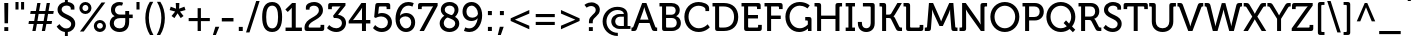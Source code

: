 SplineFontDB: 3.0
FontName: Museo-500
FullName: Museo 500
FamilyName: Museo 500
Weight: Medium
Copyright: Copyright (c) 2008 by Jos Buivenga/exljbris. All rights reserved.
Version: 001.001
ItalicAngle: 0
UnderlinePosition: -50
UnderlineWidth: 50
Ascent: 750
Descent: 250
sfntRevision: 0x00020083
LayerCount: 2
Layer: 0 0 "Back"  1
Layer: 1 0 "Fore"  0
NeedsXUIDChange: 1
XUID: [1021 186 20670 31899]
FSType: 0
OS2Version: 2
OS2_WeightWidthSlopeOnly: 0
OS2_UseTypoMetrics: 1
CreationTime: 1215175984
ModificationTime: 1369604802
PfmFamily: 17
TTFWeight: 400
TTFWidth: 5
LineGap: 0
VLineGap: 0
Panose: 2 0 0 0 0 0 0 0 0 0
OS2TypoAscent: 0
OS2TypoAOffset: 1
OS2TypoDescent: 0
OS2TypoDOffset: 1
OS2TypoLinegap: 200
OS2WinAscent: 48
OS2WinAOffset: 1
OS2WinDescent: 23
OS2WinDOffset: 1
HheadAscent: 48
HheadAOffset: 1
HheadDescent: -23
HheadDOffset: 1
OS2SubXSize: 700
OS2SubYSize: 650
OS2SubXOff: 0
OS2SubYOff: 140
OS2SupXSize: 700
OS2SupYSize: 650
OS2SupXOff: 0
OS2SupYOff: 477
OS2StrikeYSize: 50
OS2StrikeYPos: 250
OS2Vendor: 'xljb'
OS2CodePages: 20000093.00000000
OS2UnicodeRanges: a00000af.4000004a.00000000.00000000
Lookup: 1 0 0 "'case' Case-Sensitive Forms in Latin lookup 0"  {"'case' Case-Sensitive Forms in Latin lookup 0 subtable"  } ['case' ('latn' <'dflt' > ) ]
Lookup: 4 0 1 "'liga' Standard Ligatures in Latin lookup 1"  {"'liga' Standard Ligatures in Latin lookup 1 subtable"  } ['liga' ('latn' <'dflt' > ) ]
Lookup: 6 0 0 "'salt' Stylistic Alternatives in Latin lookup 2"  {"'salt' Stylistic Alternatives in Latin lookup 2 contextual 0"  "'salt' Stylistic Alternatives in Latin lookup 2 contextual 1"  } ['salt' ('latn' <'dflt' > ) ]
Lookup: 6 0 0 "'ss01' Style Set 1 in Latin lookup 3"  {"'ss01' Style Set 1 in Latin lookup 3 subtable"  } ['ss01' ('latn' <'dflt' > ) ]
Lookup: 6 0 0 "'ss02' Style Set 2 in Latin lookup 4"  {"'ss02' Style Set 2 in Latin lookup 4 subtable"  } ['ss02' ('latn' <'dflt' > ) ]
Lookup: 4 0 0 "'dlig' Discretionary Ligatures in Latin lookup 5"  {"'dlig' Discretionary Ligatures in Latin lookup 5 subtable"  } ['dlig' ('latn' <'dflt' > ) ]
Lookup: 4 0 0 "'frac' Diagonal Fractions in Latin lookup 6"  {"'frac' Diagonal Fractions in Latin lookup 6 subtable"  } ['frac' ('latn' <'dflt' > ) ]
Lookup: 1 0 0 "'tnum' Tabular Numbers in Latin lookup 7"  {"'tnum' Tabular Numbers in Latin lookup 7 subtable"  } ['tnum' ('latn' <'dflt' > ) ]
Lookup: 1 0 0 "'onum' Oldstyle Figures in Latin lookup 8"  {"'onum' Oldstyle Figures in Latin lookup 8 subtable" ("oldstyle" ) } ['onum' ('latn' <'dflt' > ) ]
Lookup: 1 0 0 "Single Substitution lookup 9"  {"Single Substitution lookup 9 subtable"  } []
Lookup: 258 0 0 "'kern' Horizontal Kerning in Latin lookup 0"  {"'kern' Horizontal Kerning in Latin lookup 0 per glyph data 0"  "'kern' Horizontal Kerning in Latin lookup 0 per glyph data 1"  "'kern' Horizontal Kerning in Latin lookup 0 kerning class 2"  } ['kern' ('latn' <'dflt' > ) ]
DEI: 91125
KernClass2: 36+ 30 "'kern' Horizontal Kerning in Latin lookup 0 kerning class 2" 
 73 A Agrave Aacute Acircumflex Atilde Adieresis Aring Amacron Abreve Aogonek
 47 C Ccedilla Cacute Ccircumflex Cdotaccent Ccaron
 102 D O Q Eth Ograve Oacute Ocircumflex Otilde Odieresis Oslash Dcaron Dcroat Omacron Obreve Ohungarumlaut
 78 E Egrave Eacute Ecircumflex Edieresis Emacron Ebreve Edotaccent Eogonek Ecaron
 44 G Gcircumflex Gbreve Gdotaccent Gcommaaccent
 58 H N Ntilde Hcircumflex Hbar Nacute Ncommaaccent Ncaron Eng
 13 J Jcircumflex
 14 K Kcommaaccent
 40 L Lacute Lcommaaccent Lcaron Ldot Lslash
 28 R Racute Rcommaaccent Rcaron
 49 S Sacute Scircumflex Scedilla Scaron Scommaaccent
 38 T Tcommaaccent Tcaron Tbar uni021A T.L
 54 T.alt Tcommaaccent.alt Tcaron.alt Tbar.alt uni021A.alt
 87 U Ugrave Uacute Ucircumflex Udieresis Utilde Umacron Ubreve Uring Uhungarumlaut Uogonek
 15 V W Wcircumflex
 30 Y Yacute Ycircumflex Ydieresis
 26 Z Zacute Zdotaccent Zcaron
 146 a h m n agrave aacute acircumflex atilde adieresis aring ntilde amacron abreve aogonek hcircumflex hbar nacute ncommaaccent ncaron napostrophe eng
 11 f longs f_f
 44 g gcircumflex gbreve gdotaccent gcommaaccent
 76 i igrave iacute icircumflex idieresis itilde imacron ibreve iogonek fi f_f_i
 90 b o p ograve oacute ocircumflex otilde odieresis oslash thorn omacron obreve ohungarumlaut
 28 r racute rcommaaccent rcaron
 49 s sacute scircumflex scedilla scaron scommaaccent
 27 t tcommaaccent tbar uni021B
 15 v w wcircumflex
 30 y yacute ydieresis ycircumflex
 26 z zacute zdotaccent zcaron
 49 comma period quotesinglbase quotedblbase ellipsis
 47 quoteleft quoteright quotedblleft quotedblright
 20 quotedbl quotesingle
 26 hyphen endash emdash minus
 57 guillemotleft guillemotright guilsinglleft guilsinglright
 35 hyphen.case endash.case emdash.case
 87 u ugrave uacute ucircumflex udieresis utilde umacron ubreve uring uhungarumlaut uogonek
 84 e ae egrave eacute ecircumflex edieresis emacron ebreve edotaccent eogonek ecaron oe
 35 hyphen.case endash.case emdash.case
 42 T Tcommaaccent Tcaron Tbar uni021A T.R T_h
 30 Y Yacute Ycircumflex Ydieresis
 15 V W Wcircumflex
 186 C G O Q Ccedilla Ograve Oacute Ocircumflex Otilde Odieresis Oslash Cacute Ccircumflex Cdotaccent Ccaron Gcircumflex Gbreve Gdotaccent Gcommaaccent Omacron Obreve Ohungarumlaut OE at.case
 87 U Ugrave Uacute Ucircumflex Udieresis Utilde Umacron Ubreve Uring Uhungarumlaut Uogonek
 76 a agrave aacute acircumflex atilde adieresis aring ae amacron abreve aogonek
 15 v w wcircumflex
 30 y yacute ydieresis ycircumflex
 26 hyphen endash emdash minus
 20 quotedbl quotesingle
 47 quoteleft quoteright quotedblleft quotedblright
 38 parenright bracketright bar braceright
 49 comma period quotesinglbase quotedblbase ellipsis
 76 A Agrave Aacute Acircumflex Atilde Adieresis Aring AE Amacron Abreve Aogonek
 276 at c d e g o q ccedilla egrave eacute ecircumflex edieresis ograve oacute ocircumflex otilde odieresis oslash cacute ccircumflex cdotaccent ccaron dcaron dcroat emacron ebreve edotaccent eogonek ecaron gcircumflex gbreve gdotaccent gcommaaccent omacron obreve ohungarumlaut oe
 173 m n p r u ntilde ugrave uacute ucircumflex udieresis kgreenlandic nacute ncommaaccent ncaron eng racute rcommaaccent rcaron utilde umacron ubreve uring uhungarumlaut uogonek
 13 J Jcircumflex
 33 f longs f_f fi fl f_f_i f_f_l f_j
 15 colon semicolon
 197 B D E F H K L P R Egrave Eacute Ecircumflex Edieresis Dcaron Emacron Ebreve Edotaccent Eogonek Ecaron Hcircumflex Hbar Kcommaaccent Lacute Lcommaaccent Lcaron Ldot Lslash Racute Rcommaaccent Rcaron
 26 z zacute zdotaccent zcaron
 57 guillemotleft guillemotright guilsinglleft guilsinglright
 64 b h k l hcircumflex kcommaaccent lacute lcommaaccent lcaron ldot
 7 M N Eng
 49 s sacute scircumflex scedilla scaron scommaaccent
 54 T.alt Tcommaaccent.alt Tcaron.alt Tbar.alt uni021A.alt
 49 S Sacute Scircumflex Scedilla Scaron Scommaaccent
 26 Z Zacute Zdotaccent Zcaron
 0 {} -12 {} -87 {} -79 {} -33 {} -13 {} -20 {} 5 {} -19 {} -16 {} -13 {} -90 {} -80 {} 0 {} 0 {} 0 {} 0 {} 0 {} 0 {} 0 {} 0 {} 0 {} 0 {} 0 {} 0 {} 0 {} 0 {} 0 {} 0 {} 0 {} 0 {} 0 {} 0 {} -10 {} 0 {} -5 {} 0 {} 0 {} 0 {} 0 {} 0 {} 23 {} 25 {} 22 {} 0 {} 0 {} 0 {} 0 {} 0 {} 0 {} 0 {} 0 {} 0 {} 0 {} 0 {} 0 {} 0 {} 0 {} 0 {} 0 {} 0 {} 0 {} -19 {} -35 {} -10 {} 0 {} 0 {} 5 {} 3 {} 3 {} 15 {} -10 {} -6 {} 0 {} -13 {} -13 {} 5 {} 7 {} 0 {} 0 {} 0 {} 0 {} 0 {} 0 {} 0 {} 0 {} 0 {} 0 {} 0 {} 0 {} 0 {} 0 {} -7 {} 0 {} -15 {} 0 {} 0 {} 0 {} -3 {} 0 {} 0 {} 0 {} 0 {} 0 {} 0 {} 0 {} 0 {} 0 {} 7 {} 6 {} 0 {} 0 {} 0 {} 0 {} 0 {} 0 {} 0 {} 0 {} 0 {} 0 {} 0 {} 0 {} -16 {} 0 {} 0 {} 0 {} -8 {} 9 {} 0 {} 0 {} 20 {} -5 {} -20 {} 0 {} 0 {} 0 {} 9 {} 9 {} 0 {} 0 {} 27 {} -6 {} 0 {} 0 {} 0 {} 0 {} 0 {} 0 {} 0 {} 0 {} 0 {} 0 {} 0 {} 0 {} 0 {} 0 {} 0 {} -10 {} -10 {} -10 {} 0 {} 0 {} 0 {} 0 {} -20 {} 0 {} -5 {} 0 {} 0 {} 0 {} 0 {} 0 {} 0 {} 0 {} 0 {} 0 {} 0 {} 0 {} 0 {} 0 {} 0 {} 0 {} 0 {} 0 {} 0 {} 0 {} 0 {} 0 {} 0 {} 0 {} 0 {} 0 {} -13 {} 0 {} -10 {} -10 {} 0 {} 0 {} 0 {} 0 {} -17 {} 0 {} 0 {} 0 {} 0 {} 0 {} 0 {} 0 {} 0 {} 0 {} 0 {} 0 {} 0 {} 0 {} 0 {} -23 {} 0 {} 0 {} -30 {} -20 {} -37 {} 0 {} -3 {} 25 {} 20 {} 10 {} -9 {} 0 {} 0 {} 0 {} 30 {} 0 {} -10 {} -8 {} 0 {} 0 {} 0 {} 0 {} 0 {} 0 {} 0 {} 0 {} -100 {} -80 {} -40 {} -20 {} -37 {} 0 {} -48 {} -39 {} -25 {} -81 {} -60 {} 0 {} 10 {} 10 {} -8 {} -5 {} 0 {} 0 {} 0 {} -31 {} 0 {} 0 {} -13 {} 0 {} 0 {} 0 {} 0 {} 0 {} 0 {} 0 {} -23 {} -30 {} -5 {} -3 {} 0 {} 0 {} 0 {} 0 {} 0 {} 0 {} -18 {} 0 {} 20 {} 10 {} -7 {} 7 {} 0 {} 0 {} 0 {} 0 {} 0 {} 0 {} 0 {} 0 {} 0 {} 0 {} 0 {} 0 {} 0 {} 0 {} 0 {} 0 {} 0 {} 0 {} 0 {} 0 {} 0 {} 0 {} 9 {} 7 {} 0 {} 0 {} 0 {} 0 {} 5 {} 5 {} 0 {} 0 {} 0 {} 0 {} -5 {} 0 {} 0 {} 0 {} 0 {} 0 {} 0 {} 0 {} 0 {} -60 {} 0 {} 10 {} 7 {} -19 {} 0 {} -60 {} -62 {} -65 {} -60 {} 20 {} 0 {} 0 {} -70 {} -87 {} -75 {} -45 {} -50 {} 0 {} 0 {} 0 {} -62 {} -30 {} 0 {} -11 {} -47 {} 0 {} 0 {} 0 {} 0 {} 0 {} 10 {} 0 {} 0 {} 0 {} 0 {} 0 {} -85 {} -85 {} 0 {} 0 {} 0 {} 0 {} 0 {} 0 {} 0 {} -85 {} 0 {} 0 {} 0 {} 0 {} -88 {} 0 {} 0 {} 0 {} 0 {} 10 {} 0 {} 0 {} 0 {} 0 {} 0 {} 0 {} 0 {} 0 {} 0 {} 0 {} 0 {} 0 {} 0 {} 0 {} 0 {} 0 {} -10 {} -20 {} 0 {} 0 {} 0 {} 0 {} 0 {} 0 {} 0 {} 0 {} 0 {} -5 {} 0 {} 0 {} 0 {} 0 {} 0 {} -20 {} 7 {} 0 {} 0 {} -10 {} 0 {} -47 {} 0 {} 0 {} -30 {} 20 {} 5 {} 0 {} -70 {} -33 {} -53 {} -20 {} -31 {} 0 {} 0 {} 0 {} 0 {} 0 {} 0 {} -6 {} 0 {} 0 {} -5 {} 0 {} 0 {} -54 {} 10 {} 0 {} 0 {} 0 {} 0 {} -45 {} 0 {} 0 {} -60 {} 20 {} 3 {} 0 {} -80 {} -79 {} -70 {} -37 {} -35 {} 0 {} 0 {} 0 {} -30 {} -20 {} 0 {} -17 {} -48 {} 0 {} 0 {} 0 {} 0 {} -13 {} 0 {} 0 {} 0 {} 0 {} 0 {} 0 {} 0 {} 0 {} -22 {} 0 {} 0 {} 0 {} 0 {} 0 {} 0 {} 0 {} 0 {} 0 {} 0 {} 0 {} 0 {} -10 {} 0 {} 0 {} 0 {} 0 {} 0 {} 0 {} 0 {} 0 {} -85 {} 0 {} 0 {} 0 {} 0 {} 0 {} -11 {} -11 {} 0 {} -70 {} -37 {} 0 {} 0 {} 0 {} 0 {} 0 {} 0 {} 0 {} 0 {} 0 {} 0 {} 0 {} 0 {} 0 {} 0 {} 0 {} 0 {} 0 {} 0 {} 0 {} 20 {} 0 {} 0 {} 0 {} 0 {} -19 {} 0 {} 0 {} -17 {} 0 {} 44 {} 13 {} -50 {} 0 {} -22 {} 0 {} 0 {} 0 {} 0 {} 0 {} 0 {} 0 {} 0 {} 0 {} -8 {} 0 {} 0 {} 0 {} 0 {} 0 {} 0 {} 0 {} 0 {} 0 {} 0 {} 0 {} 0 {} 0 {} 0 {} 0 {} 20 {} 0 {} 0 {} 0 {} 0 {} 0 {} 0 {} 0 {} 0 {} 0 {} 0 {} 0 {} 0 {} 0 {} 0 {} 0 {} 0 {} 0 {} 0 {} 0 {} 0 {} 0 {} 0 {} 0 {} 0 {} 0 {} -5 {} -5 {} 0 {} 0 {} 0 {} 0 {} 0 {} 0 {} 0 {} 0 {} 0 {} 0 {} 0 {} 0 {} 0 {} 0 {} 0 {} 0 {} 0 {} 0 {} 0 {} 0 {} 0 {} 0 {} -40 {} -30 {} 0 {} 0 {} 0 {} -5 {} -10 {} -10 {} 0 {} -10 {} -44 {} 0 {} -13 {} 0 {} 0 {} 0 {} 0 {} 0 {} 0 {} 0 {} -10 {} 0 {} -9 {} 0 {} 0 {} 0 {} 0 {} 0 {} 0 {} 0 {} 0 {} 0 {} 0 {} 0 {} 0 {} -31 {} 13 {} 13 {} -20 {} 0 {} 35 {} 0 {} -55 {} 0 {} -20 {} 7 {} 0 {} 0 {} 0 {} 0 {} 0 {} 0 {} -10 {} 0 {} 0 {} 0 {} 0 {} 0 {} 0 {} 0 {} 0 {} 0 {} 0 {} 0 {} 0 {} 0 {} 0 {} 0 {} 0 {} 0 {} -10 {} 0 {} 0 {} 0 {} 0 {} 0 {} 0 {} 0 {} 0 {} 0 {} 0 {} 0 {} 0 {} 0 {} 0 {} 0 {} 0 {} 0 {} 0 {} 0 {} 0 {} 0 {} 0 {} 0 {} 0 {} -5 {} -10 {} -10 {} -15 {} 0 {} 0 {} 0 {} 0 {} 0 {} -9 {} 0 {} 0 {} 0 {} 0 {} 0 {} 0 {} 0 {} -7 {} 0 {} 0 {} 0 {} 0 {} 0 {} 0 {} 0 {} -30 {} 0 {} 0 {} 0 {} 0 {} -5 {} 0 {} 0 {} -16 {} 0 {} 23 {} 0 {} -40 {} 0 {} -10 {} 0 {} 0 {} 0 {} 0 {} 0 {} 0 {} 0 {} 0 {} 0 {} 0 {} 0 {} 0 {} 0 {} 0 {} 0 {} 0 {} 0 {} 0 {} 0 {} 0 {} -7 {} 0 {} 0 {} -16 {} 0 {} 28 {} 0 {} -45 {} 0 {} -10 {} 0 {} 0 {} 0 {} 0 {} 0 {} 0 {} 0 {} 0 {} 0 {} 0 {} 0 {} 0 {} 0 {} 0 {} 0 {} 0 {} 0 {} 0 {} 0 {} 0 {} 0 {} -18 {} -15 {} -16 {} 0 {} 40 {} 0 {} 0 {} 0 {} -10 {} 0 {} 0 {} 0 {} 0 {} 0 {} 0 {} 0 {} 0 {} 0 {} 0 {} 0 {} 0 {} 0 {} 0 {} -86 {} -70 {} -80 {} -70 {} -10 {} 0 {} 0 {} -40 {} -40 {} -77 {} 0 {} 0 {} 0 {} 0 {} 0 {} -13 {} 0 {} 25 {} 0 {} 0 {} -20 {} 0 {} -50 {} 0 {} 0 {} 0 {} -70 {} 0 {} 0 {} 0 {} 0 {} 16 {} 16 {} 16 {} -35 {} 0 {} -45 {} 7 {} 0 {} 0 {} 0 {} 0 {} 0 {} -100 {} -90 {} -71 {} 10 {} -60 {} 0 {} 0 {} 0 {} -3 {} 0 {} 27 {} -30 {} -45 {} 0 {} -14 {} 10 {} 0 {} 0 {} 20 {} 20 {} 20 {} -10 {} 0 {} -46 {} 0 {} 0 {} 0 {} 0 {} 0 {} 0 {} 0 {} -90 {} -10 {} 0 {} -69 {} 0 {} 0 {} 0 {} 0 {} 0 {} 0 {} -23 {} -10 {} 0 {} 0 {} 13 {} 0 {} 0 {} -60 {} -60 {} -30 {} 15 {} 0 {} 0 {} -16 {} -16 {} 0 {} 0 {} 0 {} 0 {} 0 {} -13 {} 0 {} 0 {} 0 {} 0 {} 0 {} 0 {} -16 {} 0 {} 0 {} 0 {} 0 {} 0 {} -22 {} -10 {} 0 {} 0 {} -30 {} -20 {} 0 {} 0 {} 0 {} 0 {} 0 {} 0 {} 0 {} 0 {} 0 {} 0 {} 0 {} 0 {} 0 {} 0 {} 0 {} 0 {} 0 {} 0 {} 0 {} 0 {} 0 {} 0 {} 0 {} 0 {} 0 {} 0 {} 0 {} 0 {} -60 {} -54 {} -20 {} 15 {} 0 {} 0 {} 0 {} 0 {} 0 {} 0 {} 0 {} 0 {} 0 {} -12 {} 0 {} 0 {} 0 {} 0 {} 0 {} 0 {} 0 {} 0 {} 0 {} 0 {} 0 {} 0 {} -11 {} -9 {} 0 {} 0 {} -40 {} 0 {} 0 {} 0 {} 0 {} 0 {} 0 {} 0 {} 0 {} 0 {} -30 {} 0 {} 0 {} 0 {} 0 {} 0 {} 0 {} 0 {} 0 {} 0 {} 0 {} 0 {} 0 {} 0 {} 0 {} 0 {} 0 {} 0 {} 0 {} 0 {} -40 {} 0 {} 0 {} 0 {} 0 {} 0 {} 0 {} 0 {} 0 {} 0 {} -27 {} 0 {} 0 {} 0 {} 0 {} 0 {} 0 {} 0 {} 0 {} 0 {} 0 {} 0 {} 0 {} 0 {} 0 {} 0 {} 0 {} 0 {}
ChainSub2: coverage "'ss02' Style Set 2 in Latin lookup 4 subtable"  0 0 0 1
 1 0 1
  Coverage: 29 T Tcommaaccent Tcaron uni021A
  FCoverage: 247 m n p r u v w y z ntilde ugrave uacute ucircumflex udieresis yacute ydieresis kgreenlandic nacute ncommaaccent ncaron eng racute rcommaaccent rcaron utilde umacron ubreve uring uhungarumlaut uogonek wcircumflex ycircumflex zacute zdotaccent zcaron
 1
  SeqLookup: 0 "Single Substitution lookup 9" 
EndFPST
ChainSub2: coverage "'ss01' Style Set 1 in Latin lookup 3 subtable"  0 0 0 1
 1 0 1
  Coverage: 29 T Tcommaaccent Tcaron uni021A
  FCoverage: 29 T Tcommaaccent Tcaron uni021A
 1
  SeqLookup: 0 "Single Substitution lookup 9" 
EndFPST
ChainSub2: coverage "'salt' Stylistic Alternatives in Latin lookup 2 contextual 1"  0 0 0 1
 1 0 1
  Coverage: 29 T Tcommaaccent Tcaron uni021A
  FCoverage: 247 m n p r u v w y z ntilde ugrave uacute ucircumflex udieresis yacute ydieresis kgreenlandic nacute ncommaaccent ncaron eng racute rcommaaccent rcaron utilde umacron ubreve uring uhungarumlaut uogonek wcircumflex ycircumflex zacute zdotaccent zcaron
 1
  SeqLookup: 0 "Single Substitution lookup 9" 
EndFPST
ChainSub2: coverage "'salt' Stylistic Alternatives in Latin lookup 2 contextual 0"  0 0 0 1
 1 0 1
  Coverage: 29 T Tcommaaccent Tcaron uni021A
  FCoverage: 29 T Tcommaaccent Tcaron uni021A
 1
  SeqLookup: 0 "Single Substitution lookup 9" 
EndFPST
LangName: 1033 "" "" "Regular" "FONTLAB:OTFEXPORT" "Museo-500" "2.002" "" "Museo is a trademark of Jos Buivenga/exljbris." "Jos Buivenga" "Jos Buivenga" "Copyright (c) 2008 by Jos Buivenga/exljbris. All rights reserved." "http://www.josbuivenga.demon.nl" "http://www.josbuivenga.demon.nl" "" "" "" "Museo" "500" 
Encoding: UnicodeBmp
UnicodeInterp: none
NameList: Adobe Glyph List
DisplaySize: -24
AntiAlias: 1
FitToEm: 1
WinInfo: 0 34 12
BeginPrivate: 8
BlueValues 23 [-12 0 506 518 706 718]
OtherBlues 11 [-210 -200]
BlueScale 8 0.039625
StdHW 4 [86]
StdVW 4 [97]
StemSnapH 10 [78 83 86]
StemSnapV 15 [89 97 100 104]
ExpansionFactor 4 0.06
EndPrivate
BeginChars: 65577 95

StartChar: space
Encoding: 32 32 0
AltUni2: 0000a0.ffffffff.0
Width: 269
Flags: W
LayerCount: 2
Kerns2: 57 -35 "'kern' Horizontal Kerning in Latin lookup 0 per glyph data 1"  55 -23 "'kern' Horizontal Kerning in Latin lookup 0 per glyph data 1"  54 -23 "'kern' Horizontal Kerning in Latin lookup 0 per glyph data 1"  52 -20 "'kern' Horizontal Kerning in Latin lookup 0 per glyph data 1"  14 -50 "'kern' Horizontal Kerning in Latin lookup 0 per glyph data 1"  12 -50 "'kern' Horizontal Kerning in Latin lookup 0 per glyph data 1" 
EndChar

StartChar: exclam
Encoding: 33 33 1
Width: 314
Flags: MW
HStem: 0 97<108 207 108 207> 686 20G<107 207 207 207>
VStem: 108 99<0 97 0 97> 110 93
LayerCount: 2
Fore
SplineSet
114 194 m 1xd0
 107 706 l 1
 207 706 l 1
 201 194 l 1
 114 194 l 1xd0
108 0 m 1xe0
 108 97 l 1
 207 97 l 1
 207 0 l 1
 108 0 l 1xe0
EndSplineSet
EndChar

StartChar: quotedbl
Encoding: 34 34 2
Width: 340
Flags: MW
HStem: 530 188<62 138 62 138 62 202 202 278>
VStem: 62 76<530 718 530 718> 202 76<530 718 530 718>
LayerCount: 2
Fore
SplineSet
202 530 m 1
 202 718 l 1
 278 718 l 1
 278 530 l 1
 202 530 l 1
62 530 m 1
 62 718 l 1
 138 718 l 1
 138 530 l 1
 62 530 l 1
EndSplineSet
Kerns2: 56 20 "'kern' Horizontal Kerning in Latin lookup 0 per glyph data 0"  20 -50 "'kern' Horizontal Kerning in Latin lookup 0 per glyph data 0" 
EndChar

StartChar: numbersign
Encoding: 35 35 3
Width: 706
Flags: MW
HStem: 0 21G<134 134 134 215 370 370 370 451> 191 74<49 167 37 180 49 248 261 403 497 614> 433 73<92 209 80 222 92 291 303 446 539 657> 686 20G<257 338 338 338 493 574 574 574>
VStem: 37 633<191 506>
LayerCount: 2
Fore
SplineSet
134 0 m 1
 167 191 l 1
 37 191 l 1
 49 265 l 1
 180 265 l 1
 209 433 l 1
 80 433 l 1
 92 506 l 1
 222 506 l 1
 257 706 l 1
 338 706 l 1
 303 506 l 1
 458 506 l 1
 493 706 l 1
 574 706 l 1
 539 506 l 1
 670 506 l 1
 657 433 l 1
 527 433 l 1
 497 265 l 1
 627 265 l 1
 614 191 l 1
 485 191 l 1
 451 0 l 1
 370 0 l 1
 403 191 l 1
 248 191 l 1
 215 0 l 1
 134 0 l 1
261 265 m 1
 416 265 l 1
 446 433 l 1
 291 433 l 1
 261 265 l 1
EndSplineSet
EndChar

StartChar: dollar
Encoding: 36 36 4
Width: 546
Flags: MW
HStem: -102 181<248 320 227.5 321 248 248> -10 21G<248 248> -10 89<248 248> -9 21G<321 321> 627 89<252 321> 627 182<252 318> 695 20G<248 248> 696 20G<321 321>
VStem: 64 102<462 561.5 462 581.5> 248 73<-102 -10 -10 -10 716 809> 394 92<530 563 563 581.5> 405 101<153.5 258.5>
LayerCount: 2
Fore
SplineSet
42 125 m 1x11d0
 113 184 l 1
 113 184 171 79 284 79 c 0
 356 79 405 123 405 184 c 0
 405 333 64 307 64 535 c 0
 64 628 139 700 248 715 c 1x22d0
 248 809 l 1
 321 809 l 1x14d0
 321 716 l 1
 392 708 486 673 486 588 c 2
 486 530 l 1
 394 530 l 1
 394 563 l 2x18e0
 394 600 346 627 290 627 c 0
 214 627 166 587 166 536 c 0
 166 388 506 425 506 187 c 0
 506 91 435 5 321 -9 c 1x18d0
 321 -102 l 1
 248 -102 l 1x81d0
 248 -10 l 1x41d0
 105 7 42 125 42 125 c 1x11d0
EndSplineSet
Kerns2: 23 -20 "'kern' Horizontal Kerning in Latin lookup 0 per glyph data 0" 
EndChar

StartChar: percent
Encoding: 37 37 5
Width: 783
Flags: MW
HStem: -12 74<552 593.5 552 614.5> 0 21G<74 74 74 168> 211 73<552 593.5> 422 74<189 231 189 252> 645 73<189 231> 686 20G<614 708 708 708>
VStem: 59 77<549 590.5 549 610.5> 284 78<549 590.5> 421 78<115 156.5 115 176.5> 647 78<115 156.5>
LayerCount: 2
Fore
SplineSet
210 422 m 0xbbc0
 126 422 59 488 59 570 c 0
 59 651 126 718 210 718 c 0
 294 718 362 651 362 570 c 0
 362 488 294 422 210 422 c 0xbbc0
74 0 m 1
 614 706 l 1
 708 706 l 1
 168 0 l 1
 74 0 l 1
210 496 m 0
 252 496 284 528 284 570 c 0
 284 611 252 645 210 645 c 0
 168 645 136 611 136 570 c 0
 136 528 168 496 210 496 c 0
421 136 m 0
 421 217 488 284 573 284 c 0
 656 284 725 217 725 136 c 0
 725 54 656 -12 573 -12 c 0
 488 -12 421 54 421 136 c 0
499 136 m 0
 499 94 531 62 573 62 c 0
 614 62 647 94 647 136 c 0
 647 177 614 211 573 211 c 0x77c0
 531 211 499 177 499 136 c 0
EndSplineSet
EndChar

StartChar: ampersand
Encoding: 38 38 6
Width: 638
Flags: MW
HStem: -12 91<244 332.5 244 363> 329 86<305 306 306 432 529 618> 329 177<254.5 529 306 529 432 618 432 529> 635 83<261.5 310> 687 20G<376 376>
VStem: 44 101<169.5 238.5> 75 100<504 557.5 504 590.5> 432 97<239 329 156.5 329 415 506>
LayerCount: 2
Fore
SplineSet
44 202 m 0xb5
 44 275 87 355 166 378 c 1
 166 380 l 1
 166 380 75 413 75 536 c 0
 75 645 160 718 287 718 c 0xb3
 333 718 376 707 376 707 c 1xad
 351 628 l 1
 351 628 322 635 298 635 c 0
 225 635 175 589 175 526 c 0
 175 482 196 415 305 415 c 2
 432 415 l 1xd3
 432 506 l 1
 529 506 l 1xb5
 529 415 l 1
 618 415 l 1xd5
 618 329 l 1
 529 329 l 1
 529 235 l 2
 529 78 437 -12 289 -12 c 0
 145 -12 44 81 44 202 c 0xb5
145 203 m 0
 145 136 199 79 289 79 c 0
 376 79 432 128 432 239 c 2
 432 329 l 1
 306 329 l 2
 203 329 145 282 145 203 c 0
EndSplineSet
EndChar

StartChar: quotesingle
Encoding: 39 39 7
Width: 201
Flags: MW
HStem: 530 188<62 139 62 139>
VStem: 62 77<530 718 530 718>
LayerCount: 2
Fore
SplineSet
62 530 m 1
 62 718 l 1
 139 718 l 1
 139 530 l 1
 62 530 l 1
EndSplineSet
Kerns2: 56 20 "'kern' Horizontal Kerning in Latin lookup 0 per glyph data 0"  20 -50 "'kern' Horizontal Kerning in Latin lookup 0 per glyph data 0" 
EndChar

StartChar: parenleft
Encoding: 40 40 8
Width: 330
Flags: MW
HStem: -95 830<200 281 196 286 200 200>
VStem: 83 88<262 403.5>
LayerCount: 2
Fore
SplineSet
83 329 m 0
 83 478 120 618 196 735 c 1
 281 735 l 1
 207 611 171 478 171 336 c 0
 171 188 210 38 286 -95 c 1
 200 -95 l 1
 125 22 83 175 83 329 c 0
EndSplineSet
Kerns2: 74 19 "'kern' Horizontal Kerning in Latin lookup 0 per glyph data 0"  20 -40 "'kern' Horizontal Kerning in Latin lookup 0 per glyph data 0" 
Substitution2: "'case' Case-Sensitive Forms in Latin lookup 0 subtable" parenleft.case
EndChar

StartChar: parenright
Encoding: 41 41 9
Width: 330
Flags: MW
HStem: -95 830<44 134 49 130>
VStem: 159 88<262 403.5 252 407>
LayerCount: 2
Fore
SplineSet
44 -95 m 1
 120 38 159 188 159 336 c 0
 159 478 123 611 49 735 c 1
 134 735 l 1
 210 618 247 478 247 329 c 0
 247 175 205 22 130 -95 c 1
 44 -95 l 1
EndSplineSet
Substitution2: "'case' Case-Sensitive Forms in Latin lookup 0 subtable" parenright.case
EndChar

StartChar: asterisk
Encoding: 42 42 10
Width: 480
Flags: MW
HStem: 686 20G<194 285 285 285>
VStem: 197 83
LayerCount: 2
Fore
SplineSet
161 329 m 1
 89 381 l 1
 178 491 l 1
 178 493 l 1
 42 530 l 1
 68 614 l 1
 201 564 l 1
 194 706 l 1
 285 706 l 1
 277 564 l 1
 411 614 l 1
 438 530 l 1
 301 493 l 1
 301 491 l 1
 389 381 l 1
 318 329 l 1
 241 447 l 1
 239 447 l 1
 161 329 l 1
EndSplineSet
EndChar

StartChar: plus
Encoding: 43 43 11
Width: 613
Flags: MW
HStem: 0 21G<266 348 266 266> 246 78<42 266 42 266 348 571>
VStem: 266 82<0 246 0 246 324 570>
LayerCount: 2
Fore
SplineSet
42 246 m 1
 42 324 l 1
 266 324 l 1
 266 570 l 1
 348 570 l 1
 348 324 l 1
 571 324 l 1
 571 246 l 1
 348 246 l 1
 348 0 l 1
 266 0 l 1
 266 246 l 1
 42 246 l 1
EndSplineSet
Kerns2: 23 -18 "'kern' Horizontal Kerning in Latin lookup 0 per glyph data 0" 
EndChar

StartChar: comma
Encoding: 44 44 12
Width: 240
Flags: MW
HStem: -101 206<84 97 22 182>
VStem: 22 160
LayerCount: 2
Fore
SplineSet
84 105 m 1
 182 105 l 1
 97 -101 l 1
 22 -101 l 1
 84 105 l 1
EndSplineSet
Kerns2: 25 -5 "'kern' Horizontal Kerning in Latin lookup 0 per glyph data 0"  23 -18 "'kern' Horizontal Kerning in Latin lookup 0 per glyph data 0"  22 -10 "'kern' Horizontal Kerning in Latin lookup 0 per glyph data 0"  20 -14 "'kern' Horizontal Kerning in Latin lookup 0 per glyph data 0"  16 -20 "'kern' Horizontal Kerning in Latin lookup 0 per glyph data 0" 
EndChar

StartChar: hyphen
Encoding: 45 45 13
AltUni2: 0000ad.ffffffff.0
Width: 431
Flags: MW
HStem: 242 86<70 362 70 362>
VStem: 70 292<242 328 242 328>
LayerCount: 2
Fore
SplineSet
70 242 m 1
 70 328 l 1
 362 328 l 1
 362 242 l 1
 70 242 l 1
EndSplineSet
Kerns2: 88 -22 "'kern' Horizontal Kerning in Latin lookup 0 per glyph data 0"  56 -10 "'kern' Horizontal Kerning in Latin lookup 0 per glyph data 0"  25 -32 "'kern' Horizontal Kerning in Latin lookup 0 per glyph data 0"  23 -65 "'kern' Horizontal Kerning in Latin lookup 0 per glyph data 0"  21 -26 "'kern' Horizontal Kerning in Latin lookup 0 per glyph data 0"  19 -40 "'kern' Horizontal Kerning in Latin lookup 0 per glyph data 0"  17 -30 "'kern' Horizontal Kerning in Latin lookup 0 per glyph data 0" 
Substitution2: "'case' Case-Sensitive Forms in Latin lookup 0 subtable" hyphen.case
EndChar

StartChar: period
Encoding: 46 46 14
Width: 240
Flags: MW
HStem: 0 103<70 169 70 169>
VStem: 70 99<0 103 0 103>
LayerCount: 2
Fore
SplineSet
70 0 m 1
 70 103 l 1
 169 103 l 1
 169 0 l 1
 70 0 l 1
EndSplineSet
Kerns2: 25 -5 "'kern' Horizontal Kerning in Latin lookup 0 per glyph data 0"  23 -18 "'kern' Horizontal Kerning in Latin lookup 0 per glyph data 0"  22 -10 "'kern' Horizontal Kerning in Latin lookup 0 per glyph data 0"  20 -14 "'kern' Horizontal Kerning in Latin lookup 0 per glyph data 0"  16 -20 "'kern' Horizontal Kerning in Latin lookup 0 per glyph data 0" 
EndChar

StartChar: slash
Encoding: 47 47 15
Width: 346
Flags: MW
HStem: -42 786<1 341 1 341>
VStem: 1 340
LayerCount: 2
Fore
SplineSet
1 -42 m 1
 255 744 l 1
 341 744 l 1
 87 -42 l 1
 1 -42 l 1
EndSplineSet
Kerns2: 23 14 "'kern' Horizontal Kerning in Latin lookup 0 per glyph data 0" 
EndChar

StartChar: zero
Encoding: 48 48 16
Width: 607
Flags: MW
HStem: -12 91<246 361.5 246 398> 627 91<246 361.5>
VStem: 54 101<277 430.5 277 455.5> 452 101<277 430.5>
LayerCount: 2
Fore
SplineSet
304 -12 m 0
 115 -12 54 150 54 354 c 0
 54 557 115 718 304 718 c 0
 492 718 553 557 553 354 c 0
 553 150 492 -12 304 -12 c 0
304 79 m 0
 419 79 452 200 452 354 c 0
 452 507 419 627 304 627 c 0
 188 627 155 507 155 354 c 0
 155 200 188 79 304 79 c 0
EndSplineSet
Kerns2: 14 -40 "'kern' Horizontal Kerning in Latin lookup 0 per glyph data 1"  12 -40 "'kern' Horizontal Kerning in Latin lookup 0 per glyph data 1"  24 -11 "'kern' Horizontal Kerning in Latin lookup 0 per glyph data 0"  23 -26 "'kern' Horizontal Kerning in Latin lookup 0 per glyph data 0"  19 -9 "'kern' Horizontal Kerning in Latin lookup 0 per glyph data 0"  18 -11 "'kern' Horizontal Kerning in Latin lookup 0 per glyph data 0"  17 -15 "'kern' Horizontal Kerning in Latin lookup 0 per glyph data 0" 
Substitution2: "'tnum' Tabular Numbers in Latin lookup 7 subtable" zero.tnum
EndChar

StartChar: one
Encoding: 49 49 17
Width: 504
Flags: MW
HStem: 0 86<64 219 64 219 319 473> 686 20G<228 319 319 319>
VStem: 219 100<86 542 542 553>
LayerCount: 2
Fore
SplineSet
64 0 m 1
 64 86 l 1
 219 86 l 1
 219 542 l 2
 219 564 220 586 220 586 c 1
 218 586 l 1
 218 586 210 570 185 545 c 2
 119 480 l 1
 59 542 l 1
 228 706 l 1
 319 706 l 1
 319 86 l 1
 473 86 l 1
 473 0 l 1
 64 0 l 1
EndSplineSet
Kerns2: 13 -50 "'kern' Horizontal Kerning in Latin lookup 0 per glyph data 1"  7 -60 "'kern' Horizontal Kerning in Latin lookup 0 per glyph data 1"  2 -60 "'kern' Horizontal Kerning in Latin lookup 0 per glyph data 1"  25 -12 "'kern' Horizontal Kerning in Latin lookup 0 per glyph data 0"  24 -7 "'kern' Horizontal Kerning in Latin lookup 0 per glyph data 0"  23 -10 "'kern' Horizontal Kerning in Latin lookup 0 per glyph data 0"  22 -12 "'kern' Horizontal Kerning in Latin lookup 0 per glyph data 0"  21 -7 "'kern' Horizontal Kerning in Latin lookup 0 per glyph data 0"  20 -18 "'kern' Horizontal Kerning in Latin lookup 0 per glyph data 0"  19 -4 "'kern' Horizontal Kerning in Latin lookup 0 per glyph data 0"  16 -15 "'kern' Horizontal Kerning in Latin lookup 0 per glyph data 0"  15 26 "'kern' Horizontal Kerning in Latin lookup 0 per glyph data 0"  5 -24 "'kern' Horizontal Kerning in Latin lookup 0 per glyph data 0" 
Substitution2: "'tnum' Tabular Numbers in Latin lookup 7 subtable" one.tnum
EndChar

StartChar: two
Encoding: 50 50 18
Width: 573
Flags: MW
HStem: 0 86<77.5 417 166 417 417 424 166 467> 626 92<241.5 311>
VStem: 38 103<98 186.5 98 211> 72 92<528 559 528 588 528 634> 397 102<418.5 546.5> 439 92<108 153 41.5 153>
LayerCount: 2
Fore
SplineSet
38 81 m 0xe8
 38 341 397 323 397 514 c 0
 397 579 349 626 273 626 c 0
 210 626 164 594 164 559 c 2
 164 528 l 1
 72 528 l 1
 72 588 l 2xd8
 72 680 195 718 277 718 c 0
 406 718 499 636 499 515 c 0xe8
 499 272 141 268 141 105 c 0
 141 91 149 86 166 86 c 2
 417 86 l 2
 431 86 439 94 439 108 c 2
 439 153 l 1
 531 153 l 1
 531 64 l 2
 531 19 512 0 467 0 c 2xe4
 105 0 l 2
 50 0 38 24 38 81 c 0xe8
EndSplineSet
Kerns2: 13 -23 "'kern' Horizontal Kerning in Latin lookup 0 per glyph data 1"  25 -18 "'kern' Horizontal Kerning in Latin lookup 0 per glyph data 0"  23 -3 "'kern' Horizontal Kerning in Latin lookup 0 per glyph data 0"  20 -20 "'kern' Horizontal Kerning in Latin lookup 0 per glyph data 0"  16 -5 "'kern' Horizontal Kerning in Latin lookup 0 per glyph data 0" 
Substitution2: "'tnum' Tabular Numbers in Latin lookup 7 subtable" two.tnum
EndChar

StartChar: three
Encoding: 51 51 19
Width: 541
Flags: MW
HStem: -12 94<204.5 297 204.5 332.5> 337 82<197 301> 620 86<161 168 168 304>
VStem: 54 92<553 598 553 642 553 664.5> 399 102<173 250.5>
LayerCount: 2
Fore
SplineSet
26 87 m 1
 80 162 l 1
 80 162 150 82 259 82 c 0
 335 82 399 135 399 211 c 0
 399 290 329 337 247 337 c 2
 197 337 l 1
 176 390 l 1
 323 575 l 1
 344 605 364 621 364 621 c 1
 364 623 l 1
 364 623 343 620 304 620 c 2
 168 620 l 2
 154 620 146 613 146 598 c 2
 146 553 l 1
 54 553 l 1
 54 642 l 2
 54 687 70 706 115 706 c 2
 487 706 l 1
 487 643 l 1
 301 419 l 1
 393 409 501 348 501 212 c 0
 501 94 406 -12 259 -12 c 0
 112 -12 26 87 26 87 c 1
EndSplineSet
Kerns2: 25 -5 "'kern' Horizontal Kerning in Latin lookup 0 per glyph data 0"  23 -5 "'kern' Horizontal Kerning in Latin lookup 0 per glyph data 0" 
Substitution2: "'tnum' Tabular Numbers in Latin lookup 7 subtable" three.tnum
EndChar

StartChar: four
Encoding: 52 52 20
Width: 575
Flags: MW
HStem: 0 21G<349 449 349 349> 187 86<185 349 449 559> 588 118<352 354 352 352> 686 20G<335 449 449 449>
VStem: 350 99<273 516 516 532>
LayerCount: 2
Fore
SplineSet
17 187 m 1xd8
 17 251 l 1
 335 706 l 1
 449 706 l 1
 449 273 l 1
 559 273 l 1
 559 187 l 1
 449 187 l 1
 449 0 l 1
 349 0 l 1
 349 187 l 1
 17 187 l 1xd8
350 273 m 1
 350 516 l 2
 350 548 354 588 354 588 c 1
 352 588 l 1
 352 588 334 554 316 529 c 2xe8
 162 317 l 2
 144 292 125 272 125 272 c 1
 125 270 l 1
 125 270 154 273 185 273 c 2
 350 273 l 1
EndSplineSet
Kerns2: 14 -10 "'kern' Horizontal Kerning in Latin lookup 0 per glyph data 1"  12 -10 "'kern' Horizontal Kerning in Latin lookup 0 per glyph data 1"  25 -10 "'kern' Horizontal Kerning in Latin lookup 0 per glyph data 0"  20 30 "'kern' Horizontal Kerning in Latin lookup 0 per glyph data 0"  18 20 "'kern' Horizontal Kerning in Latin lookup 0 per glyph data 0"  17 -7 "'kern' Horizontal Kerning in Latin lookup 0 per glyph data 0" 
Substitution2: "'tnum' Tabular Numbers in Latin lookup 7 subtable" four.tnum
EndChar

StartChar: five
Encoding: 53 53 21
Width: 582
Flags: MW
HStem: -12 94<216 314.5 216 347> 367 86<245.5 300> 553 153<390 417 417 439.5 171 481 390 390> 620 86<213 220 220 368>
VStem: 422 102<183.5 267>
LayerCount: 2
Fore
SplineSet
51 87 m 1xd8
 105 160 l 1
 105 160 162 82 270 82 c 0
 359 82 422 144 422 223 c 0
 422 311 346 367 254 367 c 0
 176 367 120 331 120 331 c 1
 79 350 l 1
 107 642 l 2
 111 687 126 706 171 706 c 2
 417 706 l 2
 462 706 481 687 481 642 c 2
 481 553 l 1
 390 553 l 1xe8
 390 598 l 2
 390 613 382 620 368 620 c 2
 220 620 l 2
 206 620 200 613 198 598 c 2
 184 469 l 2
 182 447 179 432 179 432 c 1
 181 432 l 1
 181 432 219 453 272 453 c 0
 424 453 524 350 524 221 c 0
 524 97 424 -12 270 -12 c 0
 124 -12 51 87 51 87 c 1xd8
EndSplineSet
Kerns2: 14 -13 "'kern' Horizontal Kerning in Latin lookup 0 per glyph data 1"  12 -13 "'kern' Horizontal Kerning in Latin lookup 0 per glyph data 1"  25 -3 "'kern' Horizontal Kerning in Latin lookup 0 per glyph data 0"  23 -17 "'kern' Horizontal Kerning in Latin lookup 0 per glyph data 0"  21 -8 "'kern' Horizontal Kerning in Latin lookup 0 per glyph data 0"  19 -8 "'kern' Horizontal Kerning in Latin lookup 0 per glyph data 0"  18 -5 "'kern' Horizontal Kerning in Latin lookup 0 per glyph data 0"  17 -20 "'kern' Horizontal Kerning in Latin lookup 0 per glyph data 0"  16 -7 "'kern' Horizontal Kerning in Latin lookup 0 per glyph data 0" 
Substitution2: "'tnum' Tabular Numbers in Latin lookup 7 subtable" five.tnum
EndChar

StartChar: six
Encoding: 54 54 22
Width: 567
Flags: MW
HStem: -12 91<256 342 256 368> 370 84<275 331.5> 627 91<295.5 388>
VStem: 38 105<226 296.5 226 405> 431 98<183 266.5>
LayerCount: 2
Fore
SplineSet
302 -12 m 0
 152 -12 38 116 38 313 c 0
 38 497 137 718 356 718 c 0
 440 718 493 689 493 689 c 1
 461 604 l 1
 461 604 416 627 360 627 c 0
 231 627 163 506 148 385 c 1
 150 385 l 1
 179 428 244 454 306 454 c 0
 440 454 529 353 529 224 c 0
 529 85 434 -12 302 -12 c 0
143 271 m 0
 143 181 211 79 301 79 c 0
 383 79 431 142 431 224 c 0
 431 309 377 370 286 370 c 0
 207 370 143 322 143 271 c 0
EndSplineSet
Kerns2: 13 -13 "'kern' Horizontal Kerning in Latin lookup 0 per glyph data 1"  25 -10 "'kern' Horizontal Kerning in Latin lookup 0 per glyph data 0"  23 -9 "'kern' Horizontal Kerning in Latin lookup 0 per glyph data 0"  21 -5 "'kern' Horizontal Kerning in Latin lookup 0 per glyph data 0"  19 -5 "'kern' Horizontal Kerning in Latin lookup 0 per glyph data 0"  16 -8 "'kern' Horizontal Kerning in Latin lookup 0 per glyph data 0" 
Substitution2: "'tnum' Tabular Numbers in Latin lookup 7 subtable" six.tnum
EndChar

StartChar: seven
Encoding: 55 55 23
Width: 525
Flags: MW
HStem: 0 21G<63 63 63 174> 620 86<133 140 140 353>
VStem: 26 92<553 598 553 642 553 664.5>
LayerCount: 2
Fore
SplineSet
63 0 m 1
 363 556 l 2
 385 596 404 621 404 621 c 1
 404 623 l 1
 404 623 388 620 353 620 c 2
 140 620 l 2
 126 620 118 613 118 598 c 2
 118 553 l 1
 26 553 l 1
 26 642 l 2
 26 687 42 706 87 706 c 2
 516 706 l 1
 516 638 l 1
 174 0 l 1
 63 0 l 1
EndSplineSet
Kerns2: 30 -38 "'kern' Horizontal Kerning in Latin lookup 0 per glyph data 1"  29 -38 "'kern' Horizontal Kerning in Latin lookup 0 per glyph data 1"  28 -38 "'kern' Horizontal Kerning in Latin lookup 0 per glyph data 1"  27 -15 "'kern' Horizontal Kerning in Latin lookup 0 per glyph data 1"  26 -15 "'kern' Horizontal Kerning in Latin lookup 0 per glyph data 1"  14 -120 "'kern' Horizontal Kerning in Latin lookup 0 per glyph data 1"  13 -54 "'kern' Horizontal Kerning in Latin lookup 0 per glyph data 1"  12 -120 "'kern' Horizontal Kerning in Latin lookup 0 per glyph data 1"  11 -38 "'kern' Horizontal Kerning in Latin lookup 0 per glyph data 1"  31 16 "'kern' Horizontal Kerning in Latin lookup 0 per glyph data 0"  25 -9 "'kern' Horizontal Kerning in Latin lookup 0 per glyph data 0"  24 -7 "'kern' Horizontal Kerning in Latin lookup 0 per glyph data 0"  23 5 "'kern' Horizontal Kerning in Latin lookup 0 per glyph data 0"  21 -4 "'kern' Horizontal Kerning in Latin lookup 0 per glyph data 0"  20 -58 "'kern' Horizontal Kerning in Latin lookup 0 per glyph data 0"  18 -7 "'kern' Horizontal Kerning in Latin lookup 0 per glyph data 0"  17 -2 "'kern' Horizontal Kerning in Latin lookup 0 per glyph data 0"  16 -20 "'kern' Horizontal Kerning in Latin lookup 0 per glyph data 0"  15 -60 "'kern' Horizontal Kerning in Latin lookup 0 per glyph data 0" 
Substitution2: "'tnum' Tabular Numbers in Latin lookup 7 subtable" seven.tnum
EndChar

StartChar: eight
Encoding: 56 56 24
Width: 576
Flags: MW
HStem: -12 91<249.5 325 249.5 360> 627 91<252.5 327>
VStem: 42 101<167.5 244.5 167.5 260> 71 98<496 555 496 578> 415 97<489.5 553.5> 431 101<163 229>
LayerCount: 2
Fore
SplineSet
42 202 m 0xe8
 42 318 158 383 158 383 c 1
 158 385 l 1
 158 385 71 431 71 529 c 0
 71 627 149 718 291 718 c 0
 426 718 512 637 512 527 c 0xd8
 512 423 427 359 427 359 c 1
 427 357 l 1
 491 320 532 271 532 195 c 0xe4
 532 85 432 -12 288 -12 c 0
 155 -12 42 71 42 202 c 0xe8
285 416 m 0
 299 410 328 399 340 399 c 0
 364 399 415 458 415 521 c 0
 415 586 363 627 291 627 c 0
 214 627 169 583 169 527 c 0xd8
 169 465 222 441 285 416 c 0
143 207 m 0
 143 128 211 79 288 79 c 0
 362 79 431 128 431 198 c 0xe4
 431 260 378 287 312 314 c 0
 285 325 247 340 239 340 c 0
 214 340 143 282 143 207 c 0
EndSplineSet
Kerns2: 25 -7 "'kern' Horizontal Kerning in Latin lookup 0 per glyph data 0"  23 -12 "'kern' Horizontal Kerning in Latin lookup 0 per glyph data 0"  20 3 "'kern' Horizontal Kerning in Latin lookup 0 per glyph data 0"  16 -11 "'kern' Horizontal Kerning in Latin lookup 0 per glyph data 0" 
Substitution2: "'tnum' Tabular Numbers in Latin lookup 7 subtable" eight.tnum
EndChar

StartChar: nine
Encoding: 57 57 25
Width: 567
Flags: MW
HStem: -12 91<179 271.5 179 320.5> 253 83<235.5 292> 627 91<225 311>
VStem: 38 98<440 523 440 551.5> 424 105<409.5 480.5>
LayerCount: 2
Fore
SplineSet
74 17 m 1
 106 103 l 1
 106 103 151 79 207 79 c 0
 336 79 404 201 419 322 c 1
 417 322 l 1
 388 278 323 253 261 253 c 0
 127 253 38 353 38 482 c 0
 38 621 133 718 265 718 c 0
 415 718 529 590 529 393 c 0
 529 209 430 -12 211 -12 c 0
 127 -12 74 17 74 17 c 1
281 336 m 0
 360 336 424 384 424 435 c 0
 424 526 356 627 266 627 c 0
 184 627 136 564 136 482 c 0
 136 398 190 336 281 336 c 0
EndSplineSet
Kerns2: 14 -40 "'kern' Horizontal Kerning in Latin lookup 0 per glyph data 1"  12 -40 "'kern' Horizontal Kerning in Latin lookup 0 per glyph data 1"  24 -5 "'kern' Horizontal Kerning in Latin lookup 0 per glyph data 0"  23 -13 "'kern' Horizontal Kerning in Latin lookup 0 per glyph data 0"  19 -5 "'kern' Horizontal Kerning in Latin lookup 0 per glyph data 0"  18 -5 "'kern' Horizontal Kerning in Latin lookup 0 per glyph data 0"  17 -2 "'kern' Horizontal Kerning in Latin lookup 0 per glyph data 0"  16 -5 "'kern' Horizontal Kerning in Latin lookup 0 per glyph data 0" 
Substitution2: "'tnum' Tabular Numbers in Latin lookup 7 subtable" nine.tnum
EndChar

StartChar: colon
Encoding: 58 58 26
Width: 294
Flags: MW
HStem: 0 103<98 197 98 197> 403 103<98 197 98 197>
VStem: 98 99<0 103 0 103 403 506>
LayerCount: 2
Fore
SplineSet
98 403 m 1
 98 506 l 1
 197 506 l 1
 197 403 l 1
 98 403 l 1
98 0 m 1
 98 103 l 1
 197 103 l 1
 197 0 l 1
 98 0 l 1
EndSplineSet
EndChar

StartChar: semicolon
Encoding: 59 59 27
Width: 294
Flags: MW
HStem: -101 206<45 193 96 120> 403 103<98 197 98 197>
VStem: 98 99<403 506 403 506>
LayerCount: 2
Fore
SplineSet
98 403 m 1
 98 506 l 1
 197 506 l 1
 197 403 l 1
 98 403 l 1
45 -101 m 1
 96 105 l 1
 193 105 l 1
 120 -101 l 1
 45 -101 l 1
EndSplineSet
EndChar

StartChar: less
Encoding: 60 60 28
Width: 613
Flags: MW
HStem: 44 482<533 533>
VStem: 67 108<284 286 284 318 284 318>
LayerCount: 2
Fore
SplineSet
67 252 m 1
 67 318 l 1
 533 526 l 1
 533 437 l 1
 175 286 l 1
 175 284 l 1
 533 133 l 1
 533 44 l 1
 67 252 l 1
EndSplineSet
Kerns2: 23 -18 "'kern' Horizontal Kerning in Latin lookup 0 per glyph data 0" 
EndChar

StartChar: equal
Encoding: 61 61 29
Width: 613
Flags: MW
HStem: 151 78<68 545 68 545> 340 78<68 545 68 545>
VStem: 68 477<151 229 151 229 340 418 151 418>
LayerCount: 2
Fore
SplineSet
68 340 m 1
 68 418 l 1
 545 418 l 1
 545 340 l 1
 68 340 l 1
68 151 m 1
 68 229 l 1
 545 229 l 1
 545 151 l 1
 68 151 l 1
EndSplineSet
Kerns2: 23 -18 "'kern' Horizontal Kerning in Latin lookup 0 per glyph data 0" 
EndChar

StartChar: greater
Encoding: 62 62 30
Width: 613
Flags: MW
HStem: 44 482<74 74>
VStem: 74 466<44 318 133 318 252 526 252 526> 431 109<284 286 286 286>
LayerCount: 2
Fore
SplineSet
74 44 m 1xc0
 74 133 l 1
 431 284 l 1
 431 286 l 1
 74 437 l 1
 74 526 l 1
 540 318 l 1
 540 252 l 1xa0
 74 44 l 1xc0
EndSplineSet
Kerns2: 23 -18 "'kern' Horizontal Kerning in Latin lookup 0 per glyph data 0" 
EndChar

StartChar: question
Encoding: 63 63 31
Width: 453
Flags: MW
HStem: 0 97<147 246 147 246> 629 91<173.5 238>
VStem: 149 95<194 235 194 241 194 317> 319 102<472.5 558>
LayerCount: 2
Fore
SplineSet
149 194 m 1
 149 241 l 2
 149 393 319 415 319 530 c 0
 319 586 271 629 205 629 c 0
 142 629 91 587 91 587 c 1
 37 656 l 1
 37 656 103 720 212 720 c 0
 325 720 421 648 421 537 c 0
 421 372 244 355 244 235 c 2
 244 194 l 1
 149 194 l 1
147 0 m 1
 147 97 l 1
 246 97 l 1
 246 0 l 1
 147 0 l 1
EndSplineSet
EndChar

StartChar: at
Encoding: 64 64 32
Width: 762
Flags: MW
HStem: -125 79<336 421 336 421> 52 73<401.5 572 471 572 665 737> 361 67<464 473 473 572> 531 80<332.5 461.5>
VStem: 40 97<162 319 162 344> 257 98<209.5 274.5 209.5 290.5> 572 93<125 361 361 361 125 428>
LayerCount: 2
Fore
SplineSet
40 241 m 0
 40 447 201 611 405 611 c 0
 598 611 665 514 665 408 c 2
 665 125 l 1
 737 125 l 1
 737 52 l 1
 464 52 l 2
 339 52 257 140 257 241 c 0
 257 340 338 428 464 428 c 2
 572 428 l 1
 570 485 513 531 410 531 c 0
 255 531 137 397 137 241 c 0
 137 83 251 -46 421 -46 c 1
 421 -125 l 1
 197 -125 40 37 40 241 c 0
355 242 m 0
 355 177 403 125 471 125 c 2
 572 125 l 1
 572 361 l 1
 473 361 l 2
 403 361 355 307 355 242 c 0
EndSplineSet
Substitution2: "'case' Case-Sensitive Forms in Latin lookup 0 subtable" at.case
EndChar

StartChar: A
Encoding: 65 65 33
Width: 665
Flags: MW
HStem: 0 86<12 26 12 26 26 35 12 67 639 654> 203 84<227 438 227 463 203 438> 601 105<331 333 331 331> 686 20G<280 385 385 385>
VStem: 12 642<0 86 0 86>
LayerCount: 2
Fore
SplineSet
12 0 m 1xd8
 12 86 l 1
 26 86 l 2
 44 86 53 90 59 108 c 2
 280 706 l 1
 385 706 l 1
 606 108 l 2
 612 90 622 86 639 86 c 2
 654 86 l 1
 654 0 l 1
 598 0 l 2
 548 0 532 12 516 58 c 2
 463 203 l 1
 203 203 l 1
 150 58 l 2
 133 12 117 0 67 0 c 2
 12 0 l 1xd8
227 287 m 1
 438 287 l 1
 361 502 l 2
 348 539 333 601 333 601 c 1
 331 601 l 1
 331 601 317 539 304 502 c 2xe8
 227 287 l 1
EndSplineSet
Kerns2: 56 -8 "'kern' Horizontal Kerning in Latin lookup 0 per glyph data 0" 
EndChar

StartChar: B
Encoding: 66 66 34
Width: 617
Flags: MW
HStem: 0 86<143.5 350 224 345> 327 82<202 340 340 350 202 340> 620 86<37 102 37 339 202 202 202 338>
VStem: 102 100<101 108 108 327 409 620> 442 102<487.5 547> 469 103<170 240.5 134.5 242>
LayerCount: 2
Fore
SplineSet
102 64 m 2xf4
 102 620 l 1
 37 620 l 1
 37 706 l 1
 339 706 l 2
 458 706 544 640 544 526 c 0xf8
 544 449 503 397 456 374 c 1
 456 372 l 1
 531 350 572 280 572 201 c 0
 572 68 470 0 345 0 c 2
 166 0 l 2
 121 0 102 19 102 64 c 2xf4
202 409 m 1
 340 409 l 2
 402 409 442 454 442 516 c 0
 442 578 404 620 338 620 c 2
 202 620 l 1
 202 409 l 1
202 108 m 2
 202 94 210 86 224 86 c 2
 350 86 l 2
 425 86 469 134 469 206 c 0xf4
 469 278 422 327 350 327 c 2
 202 327 l 1
 202 108 l 2
EndSplineSet
Kerns2: 87 -5 "'kern' Horizontal Kerning in Latin lookup 0 per glyph data 1"  86 -5 "'kern' Horizontal Kerning in Latin lookup 0 per glyph data 1"  57 -25 "'kern' Horizontal Kerning in Latin lookup 0 per glyph data 1"  55 -12 "'kern' Horizontal Kerning in Latin lookup 0 per glyph data 1"  54 -12 "'kern' Horizontal Kerning in Latin lookup 0 per glyph data 1"  52 -19 "'kern' Horizontal Kerning in Latin lookup 0 per glyph data 1"  7 -6 "'kern' Horizontal Kerning in Latin lookup 0 per glyph data 1"  2 -6 "'kern' Horizontal Kerning in Latin lookup 0 per glyph data 1" 
EndChar

StartChar: C
Encoding: 67 67 35
Width: 701
Flags: MW
HStem: -12 94<321 463 321 481> 625 93<319 425.5>
VStem: 34 104<282 438.5 282 461> 561 92<496 536 536 565 496 565.5>
LayerCount: 2
Fore
SplineSet
34 359 m 0
 34 563 186 718 388 718 c 0
 483 718 653 678 653 565 c 2
 653 496 l 1
 561 496 l 1
 561 536 l 2
 561 595 461 625 390 625 c 0
 248 625 138 518 138 359 c 0
 138 205 249 82 393 82 c 0
 533 82 616 178 616 178 c 1
 670 106 l 1
 670 106 570 -12 392 -12 c 0
 181 -12 34 151 34 359 c 0
EndSplineSet
EndChar

StartChar: D
Encoding: 68 68 36
Width: 715
Flags: MW
HStem: 0 86<144.5 317 225 317 317 324> 620 86<38 103 38 324 203 203 203 317>
VStem: 103 100<101 108 108 620> 577 104<267 440.5>
LayerCount: 2
Fore
SplineSet
103 64 m 2
 103 620 l 1
 38 620 l 1
 38 706 l 1
 324 706 l 2
 539 706 681 577 681 354 c 0
 681 130 539 0 324 0 c 2
 167 0 l 2
 122 0 103 19 103 64 c 2
203 108 m 2
 203 94 211 86 225 86 c 2
 317 86 l 2
 474 86 577 180 577 354 c 0
 577 527 473 620 317 620 c 2
 203 620 l 1
 203 108 l 2
EndSplineSet
Kerns2: 73 7 "'kern' Horizontal Kerning in Latin lookup 0 per glyph data 0"  56 -11 "'kern' Horizontal Kerning in Latin lookup 0 per glyph data 0" 
EndChar

StartChar: E
Encoding: 69 69 37
Width: 568
Flags: MW
HStem: 0 86<144.5 431 225 431 431 438 225 481> 313 86<203 450 203 450> 620 86<38 103 38 453 203 203 203 404>
VStem: 103 100<101 108 108 313 399 620> 426 91<553 598 598 605.5> 453 92<108 153 41.5 153>
LayerCount: 2
Fore
SplineSet
103 64 m 2xf8
 103 620 l 1
 38 620 l 1
 38 706 l 1
 453 706 l 2
 498 706 517 687 517 642 c 2
 517 553 l 1
 426 553 l 1
 426 598 l 2
 426 613 418 620 404 620 c 2xf8
 203 620 l 1
 203 399 l 1
 450 399 l 1
 450 313 l 1
 203 313 l 1
 203 108 l 2
 203 94 211 86 225 86 c 2
 431 86 l 2
 445 86 453 94 453 108 c 2
 453 153 l 1
 545 153 l 1
 545 64 l 2
 545 19 526 0 481 0 c 2xf4
 167 0 l 2
 122 0 103 19 103 64 c 2xf8
EndSplineSet
EndChar

StartChar: F
Encoding: 70 70 38
Width: 513
Flags: MW
HStem: 0 21G<103 103 103 203> 302 86<203 444 203 444> 620 86<38 103 38 427 203 203 203 378>
VStem: 103 100<0 302 388 620> 400 91<553 598 598 605.5>
LayerCount: 2
Fore
SplineSet
103 0 m 1
 103 620 l 1
 38 620 l 1
 38 706 l 1
 427 706 l 2
 472 706 491 687 491 642 c 2
 491 553 l 1
 400 553 l 1
 400 598 l 2
 400 613 392 620 378 620 c 2
 203 620 l 1
 203 388 l 1
 444 388 l 1
 444 302 l 1
 203 302 l 1
 203 0 l 1
 103 0 l 1
EndSplineSet
Kerns2: 81 -5 "'kern' Horizontal Kerning in Latin lookup 0 per glyph data 1"  79 -5 "'kern' Horizontal Kerning in Latin lookup 0 per glyph data 1"  71 -5 "'kern' Horizontal Kerning in Latin lookup 0 per glyph data 1"  69 -5 "'kern' Horizontal Kerning in Latin lookup 0 per glyph data 1"  68 -5 "'kern' Horizontal Kerning in Latin lookup 0 per glyph data 1"  67 -5 "'kern' Horizontal Kerning in Latin lookup 0 per glyph data 1"  65 -15 "'kern' Horizontal Kerning in Latin lookup 0 per glyph data 1"  49 -10 "'kern' Horizontal Kerning in Latin lookup 0 per glyph data 1"  47 -10 "'kern' Horizontal Kerning in Latin lookup 0 per glyph data 1"  46 -7 "'kern' Horizontal Kerning in Latin lookup 0 per glyph data 1"  45 -7 "'kern' Horizontal Kerning in Latin lookup 0 per glyph data 1"  42 -18 "'kern' Horizontal Kerning in Latin lookup 0 per glyph data 1"  39 -10 "'kern' Horizontal Kerning in Latin lookup 0 per glyph data 1"  35 -10 "'kern' Horizontal Kerning in Latin lookup 0 per glyph data 1"  33 -46 "'kern' Horizontal Kerning in Latin lookup 0 per glyph data 1"  32 -5 "'kern' Horizontal Kerning in Latin lookup 0 per glyph data 1"  14 -100 "'kern' Horizontal Kerning in Latin lookup 0 per glyph data 1"  12 -100 "'kern' Horizontal Kerning in Latin lookup 0 per glyph data 1"  7 19 "'kern' Horizontal Kerning in Latin lookup 0 per glyph data 1"  2 19 "'kern' Horizontal Kerning in Latin lookup 0 per glyph data 1" 
EndChar

StartChar: G
Encoding: 71 71 39
Width: 736
Flags: MW
HStem: -12 94<323.5 449.5> 0 21G<600 688 600 600> 263 86<531 574 531 624> 626 92<322.5 451.5>
VStem: 35 104<274 434.5 274 457.5> 600 88<0 44 44 51.5>
LayerCount: 2
Fore
SplineSet
35 356 m 0xbc
 35 559 189 718 391 718 c 0
 560 718 643 631 643 631 c 1
 586 558 l 1
 586 558 510 626 393 626 c 0
 252 626 139 513 139 356 c 0
 139 192 252 82 395 82 c 0
 521 82 596 170 596 170 c 1xbc
 596 241 l 2
 596 255 588 263 574 263 c 2
 531 263 l 1
 531 349 l 1
 624 349 l 2
 669 349 688 330 688 285 c 2
 688 0 l 1
 600 0 l 1
 600 44 l 2x7c
 600 59 601 74 601 74 c 1
 599 74 l 1
 599 74 520 -12 379 -12 c 0
 191 -12 35 136 35 356 c 0xbc
EndSplineSet
EndChar

StartChar: H
Encoding: 72 72 40
Width: 765
Flags: MW
HStem: 0 21G<103 103 103 203 562 562 562 662> 310 85<203 562 203 562> 620 86<38 81 38 139 677 684 684 727>
VStem: 103 100<0 310 395 598 598 605.5> 562 100<0 310 310 310 395 598 0 642 0 664.5>
LayerCount: 2
Fore
SplineSet
103 0 m 1
 103 598 l 2
 103 613 95 620 81 620 c 2
 38 620 l 1
 38 706 l 1
 139 706 l 2
 184 706 203 687 203 642 c 2
 203 395 l 1
 562 395 l 1
 562 642 l 2
 562 687 581 706 626 706 c 2
 727 706 l 1
 727 620 l 1
 684 620 l 2
 670 620 662 613 662 598 c 2
 662 0 l 1
 562 0 l 1
 562 310 l 1
 203 310 l 1
 203 0 l 1
 103 0 l 1
EndSplineSet
EndChar

StartChar: I
Encoding: 73 73 41
Width: 317
Flags: MW
HStem: 0 86<42 111 42 111 206 275> 620 86<42 111 42 275 206 206 206 275>
VStem: 111 95<86 620 86 620>
LayerCount: 2
Fore
SplineSet
42 0 m 1
 42 86 l 1
 111 86 l 1
 111 620 l 1
 42 620 l 1
 42 706 l 1
 275 706 l 1
 275 620 l 1
 206 620 l 1
 206 86 l 1
 275 86 l 1
 275 0 l 1
 42 0 l 1
EndSplineSet
EndChar

StartChar: J
Encoding: 74 74 42
Width: 522
Flags: MW
HStem: -12 94<205.5 261 205.5 284> 620 86<148 321 148 379>
VStem: 22 100<203 211 211 238 162 238> 343 100<207 598 598 605.5>
LayerCount: 2
Fore
SplineSet
22 203 m 2
 22 238 l 1
 122 238 l 1
 122 211 l 2
 122 113 178 82 233 82 c 0
 289 82 343 115 343 207 c 2
 343 598 l 2
 343 613 335 620 321 620 c 2
 148 620 l 1
 148 706 l 1
 379 706 l 2
 424 706 443 687 443 642 c 2
 443 203 l 2
 443 50 336 -12 232 -12 c 0
 128 -12 22 51 22 203 c 2
EndSplineSet
EndChar

StartChar: K
Encoding: 75 75 43
Width: 611
Flags: MW
HStem: 0 86<518.5 601 582 601 582 601> 324 85<203 263 203 270> 620 86<38 81 38 139>
VStem: 103 100<0 324 409 598 598 605.5>
LayerCount: 2
Fore
SplineSet
103 0 m 1
 103 598 l 2
 103 613 95 620 81 620 c 2
 38 620 l 1
 38 706 l 1
 139 706 l 2
 184 706 203 687 203 642 c 2
 203 409 l 1
 270 409 l 2
 296 409 316 413 328 433 c 2
 485 706 l 1
 597 706 l 1
 426 413 l 2
 406 378 386 367 386 367 c 1
 386 365 l 1
 386 365 406 360 426 321 c 2
 532 109 l 2
 542 88 558 86 582 86 c 2
 601 86 l 1
 601 0 l 1
 546 0 l 2
 491 0 471 7 448 53 c 2
 326 298 l 2
 314 321 292 324 263 324 c 2
 203 324 l 1
 203 0 l 1
 103 0 l 1
EndSplineSet
Kerns2: 88 -5 "'kern' Horizontal Kerning in Latin lookup 0 per glyph data 0" 
EndChar

StartChar: L
Encoding: 76 76 44
Width: 543
Flags: MW
HStem: 0 86<144.5 420 225 420 420 427 225 469> 620 86<38 81 38 139>
VStem: 103 100<101 108 108 598 598 605.5> 442 91<108 153 41.5 153>
LayerCount: 2
Fore
SplineSet
103 64 m 2
 103 598 l 2
 103 613 95 620 81 620 c 2
 38 620 l 1
 38 706 l 1
 139 706 l 2
 184 706 203 687 203 642 c 2
 203 108 l 2
 203 94 211 86 225 86 c 2
 420 86 l 2
 434 86 442 94 442 108 c 2
 442 153 l 1
 533 153 l 1
 533 64 l 2
 533 19 514 0 469 0 c 2
 167 0 l 2
 122 0 103 19 103 64 c 2
EndSplineSet
Kerns2: 10 -74 "'kern' Horizontal Kerning in Latin lookup 0 per glyph data 0" 
EndChar

StartChar: M
Encoding: 77 77 45
Width: 857
Flags: MW
HStem: 0 86<20 54 20 54 54 61 20 109 804 837> 127 116<428 430 428 471 387 430> 686 20G<124 227 227 227 631 734 734 734>
VStem: 20 817<0 86 0 86>
LayerCount: 2
Fore
SplineSet
20 0 m 1
 20 86 l 1
 54 86 l 2
 68 86 75 94 76 108 c 2
 124 706 l 1
 227 706 l 1
 393 332 l 2
 410 294 428 243 428 243 c 1
 430 243 l 1
 430 243 448 294 465 332 c 2
 631 706 l 1
 734 706 l 1
 782 108 l 2
 783 94 790 86 804 86 c 2
 837 86 l 1
 837 0 l 1
 748 0 l 2
 703 0 687 19 684 64 c 2
 655 437 l 2
 652 479 653 541 653 541 c 1
 651 541 l 1
 651 541 631 475 614 437 c 2
 471 127 l 1
 387 127 l 1
 244 437 l 2
 227 474 206 542 206 542 c 1
 204 542 l 1
 204 542 205 479 202 437 c 2
 174 64 l 2
 171 19 155 0 109 0 c 2
 20 0 l 1
EndSplineSet
Kerns2: 85 4 "'kern' Horizontal Kerning in Latin lookup 0 per glyph data 1"  82 4 "'kern' Horizontal Kerning in Latin lookup 0 per glyph data 1"  80 4 "'kern' Horizontal Kerning in Latin lookup 0 per glyph data 1"  78 4 "'kern' Horizontal Kerning in Latin lookup 0 per glyph data 1"  77 4 "'kern' Horizontal Kerning in Latin lookup 0 per glyph data 1"  52 -17 "'kern' Horizontal Kerning in Latin lookup 0 per glyph data 1"  7 -30 "'kern' Horizontal Kerning in Latin lookup 0 per glyph data 1"  2 -30 "'kern' Horizontal Kerning in Latin lookup 0 per glyph data 1" 
EndChar

StartChar: N
Encoding: 78 78 46
Width: 765
Flags: MW
HStem: 0 86<38 81 38 81 81 88 38 139> 620 86<677 684 684 727>
VStem: 103 100<108 447> 562 100<259 598 0 642 0 664.5>
LayerCount: 2
Fore
SplineSet
38 0 m 1
 38 86 l 1
 81 86 l 2
 95 86 103 94 103 108 c 2
 103 706 l 1
 194 706 l 1
 508 259 l 2
 534 221 567 163 567 163 c 1
 569 163 l 1
 569 163 562 219 562 259 c 2
 562 642 l 2
 562 687 581 706 627 706 c 2
 727 706 l 1
 727 620 l 1
 684 620 l 2
 670 620 662 613 662 598 c 2
 662 0 l 1
 572 0 l 1
 257 447 l 2
 231 485 199 543 199 543 c 1
 197 543 l 1
 197 543 203 486 203 447 c 2
 203 64 l 2
 203 19 184 0 139 0 c 2
 38 0 l 1
EndSplineSet
EndChar

StartChar: O
Encoding: 79 79 47
Width: 793
Flags: MW
HStem: -12 94<324.5 467.5 324.5 498> 625 93<324.5 467.5>
VStem: 34 104<280 433.5 280 459.5> 655 104<280 433.5>
LayerCount: 2
Fore
SplineSet
34 358 m 0
 34 561 192 718 396 718 c 0
 600 718 759 561 759 358 c 0
 759 150 600 -12 396 -12 c 0
 192 -12 34 150 34 358 c 0
138 358 m 0
 138 202 253 82 396 82 c 0
 539 82 655 202 655 358 c 0
 655 509 539 625 396 625 c 0
 253 625 138 509 138 358 c 0
EndSplineSet
Kerns2: 73 7 "'kern' Horizontal Kerning in Latin lookup 0 per glyph data 0"  56 -11 "'kern' Horizontal Kerning in Latin lookup 0 per glyph data 0" 
EndChar

StartChar: P
Encoding: 80 80 48
Width: 592
Flags: MW
HStem: 0 21G<103 103 103 203> 261 86<203 333 333 349 203 333> 620 86<38 103 38 349 203 203 203 334>
VStem: 103 100<0 261 347 620> 467 103<442.5 527.5>
LayerCount: 2
Fore
SplineSet
103 0 m 1
 103 620 l 1
 38 620 l 1
 38 706 l 1
 349 706 l 2
 478 706 570 619 570 485 c 0
 570 351 478 261 349 261 c 2
 203 261 l 1
 203 0 l 1
 103 0 l 1
203 347 m 1
 333 347 l 2
 416 347 467 400 467 485 c 0
 467 570 416 620 334 620 c 2
 203 620 l 1
 203 347 l 1
EndSplineSet
Kerns2: 90 -5 "'kern' Horizontal Kerning in Latin lookup 0 per glyph data 1"  83 -11 "'kern' Horizontal Kerning in Latin lookup 0 per glyph data 1"  81 -20 "'kern' Horizontal Kerning in Latin lookup 0 per glyph data 1"  79 -20 "'kern' Horizontal Kerning in Latin lookup 0 per glyph data 1"  71 -20 "'kern' Horizontal Kerning in Latin lookup 0 per glyph data 1"  69 -20 "'kern' Horizontal Kerning in Latin lookup 0 per glyph data 1"  68 -20 "'kern' Horizontal Kerning in Latin lookup 0 per glyph data 1"  67 -20 "'kern' Horizontal Kerning in Latin lookup 0 per glyph data 1"  65 -20 "'kern' Horizontal Kerning in Latin lookup 0 per glyph data 1"  46 -7 "'kern' Horizontal Kerning in Latin lookup 0 per glyph data 1"  45 -7 "'kern' Horizontal Kerning in Latin lookup 0 per glyph data 1"  42 -17 "'kern' Horizontal Kerning in Latin lookup 0 per glyph data 1"  33 -58 "'kern' Horizontal Kerning in Latin lookup 0 per glyph data 1"  32 -20 "'kern' Horizontal Kerning in Latin lookup 0 per glyph data 1"  14 -105 "'kern' Horizontal Kerning in Latin lookup 0 per glyph data 1"  12 -105 "'kern' Horizontal Kerning in Latin lookup 0 per glyph data 1"  7 5 "'kern' Horizontal Kerning in Latin lookup 0 per glyph data 1"  2 5 "'kern' Horizontal Kerning in Latin lookup 0 per glyph data 1" 
EndChar

StartChar: Q
Encoding: 81 81 49
Width: 793
Flags: MW
HStem: -12 94<323 436.5> 624 94<323 468>
VStem: 34 104<279.5 433.5 279.5 459> 655 104<326.5 433.5>
LayerCount: 2
Fore
SplineSet
34 357 m 0
 34 561 191 718 395 718 c 0
 601 718 759 561 759 357 c 0
 759 269 727 187 676 125 c 1
 757 46 l 1
 697 -18 l 1
 616 63 l 1
 555 14 478 -12 395 -12 c 0
 191 -12 34 151 34 357 c 0
138 357 m 0
 138 202 251 82 395 82 c 0
 488 82 544 131 544 131 c 1
 466 207 l 1
 526 272 l 1
 603 193 l 1
 635 237 655 296 655 357 c 0
 655 510 541 624 395 624 c 0
 251 624 138 510 138 357 c 0
EndSplineSet
Kerns2: 73 7 "'kern' Horizontal Kerning in Latin lookup 0 per glyph data 0"  56 -11 "'kern' Horizontal Kerning in Latin lookup 0 per glyph data 0" 
EndChar

StartChar: R
Encoding: 82 82 50
Width: 618
Flags: MW
HStem: 0 86<531.5 608 595 608 595 608> 281 86<203 295 203 333> 620 86<38 103 38 346 203 203 203 335>
VStem: 103 100<0 281 367 620> 454 103<455.5 534.5>
LayerCount: 2
Fore
SplineSet
103 0 m 1
 103 620 l 1
 38 620 l 1
 38 706 l 1
 346 706 l 2
 470 706 557 628 557 499 c 0
 557 381 480 323 430 312 c 1
 430 310 l 1
 430 310 448 301 460 278 c 2
 545 109 l 2
 555 88 571 86 595 86 c 2
 608 86 l 1
 608 0 l 1
 559 0 l 2
 504 0 484 7 461 53 c 2
 365 243 l 1
 347 276 334 281 295 281 c 2
 203 281 l 1
 203 0 l 1
 103 0 l 1
203 367 m 1
 333 367 l 2
 409 367 454 416 454 495 c 0
 454 574 409 620 335 620 c 2
 203 620 l 1
 203 367 l 1
EndSplineSet
EndChar

StartChar: S
Encoding: 83 83 51
Width: 533
Flags: MW
HStem: -12 91<217.5 303 217.5 338> 627 91<238 304>
VStem: 50 102<460.5 558.5 460.5 582> 385 92<530 563 563 581.5> 391 101<151.5 258>
LayerCount: 2
Fore
SplineSet
34 93 m 1xe8
 93 164 l 1
 93 164 165 79 270 79 c 0
 336 79 391 119 391 184 c 0xe8
 391 332 50 309 50 529 c 0
 50 635 143 718 276 718 c 0
 351 718 477 684 477 588 c 2
 477 530 l 1
 385 530 l 1
 385 563 l 2xf0
 385 600 332 627 276 627 c 0
 200 627 152 585 152 532 c 0
 152 389 492 421 492 189 c 0
 492 81 408 -12 268 -12 c 0
 118 -12 34 93 34 93 c 1xe8
EndSplineSet
EndChar

StartChar: T
Encoding: 84 84 52
Width: 636
Flags: MW
HStem: 0 21G<268 268 268 368> 620 86<119 126 126 268 368 368 368 510>
VStem: 15 89<553 598 553 646 553 668.5> 268 100<0 620 0 620> 532 89<553 598 598 605.5>
CounterMasks: 1 38
LayerCount: 2
Fore
SplineSet
268 0 m 1
 268 620 l 1
 126 620 l 2
 112 620 104 613 104 598 c 2
 104 553 l 1
 15 553 l 1
 15 646 l 2
 15 691 30 706 75 706 c 2
 561 706 l 2
 606 706 621 691 621 646 c 2
 621 553 l 1
 532 553 l 1
 532 598 l 2
 532 613 524 620 510 620 c 2
 368 620 l 1
 368 0 l 1
 268 0 l 1
EndSplineSet
Kerns2: 74 -40 "'kern' Horizontal Kerning in Latin lookup 0 per glyph data 0"  73 -32 "'kern' Horizontal Kerning in Latin lookup 0 per glyph data 0"  0 -20 "'kern' Horizontal Kerning in Latin lookup 0 per glyph data 0" 
Substitution2: "Single Substitution lookup 9 subtable" T.alt
EndChar

StartChar: U
Encoding: 85 85 53
Width: 728
Flags: MW
HStem: -12 94<313 415 313 445.5> 620 86<30 73 30 131 648 655 655 698>
VStem: 95 100<247 251 251 598 598 605.5> 533 100<252 598>
LayerCount: 2
Fore
SplineSet
95 247 m 2
 95 598 l 2
 95 613 87 620 73 620 c 2
 30 620 l 1
 30 706 l 1
 131 706 l 2
 176 706 195 687 195 642 c 2
 195 251 l 2
 195 145 262 82 364 82 c 0
 466 82 533 145 533 252 c 2
 533 642 l 2
 533 687 553 706 598 706 c 2
 698 706 l 1
 698 620 l 1
 655 620 l 2
 641 620 633 613 633 598 c 2
 633 247 l 2
 633 93 526 -12 365 -12 c 0
 203 -12 95 93 95 247 c 2
EndSplineSet
EndChar

StartChar: V
Encoding: 86 86 54
Width: 668
Flags: MW
HStem: 0 21G<281 281 281 387> 0 116<281 335 333 335 333 387> 620 86<12 26 12 68 633 642 642 656>
VStem: 12 644<620 706 620 706>
LayerCount: 2
Fore
SplineSet
281 0 m 1xb0
 59 598 l 2
 53 616 43 620 26 620 c 2
 12 620 l 1
 12 706 l 1
 68 706 l 2
 118 706 135 695 151 648 c 2
 306 213 l 2
 319 175 333 116 333 116 c 1
 335 116 l 1
 335 116 348 175 362 213 c 2x70
 517 648 l 2
 534 695 550 706 600 706 c 2
 656 706 l 1
 656 620 l 1
 642 620 l 2
 624 620 615 616 609 598 c 2
 387 0 l 1
 281 0 l 1xb0
EndSplineSet
Kerns2: 0 -23 "'kern' Horizontal Kerning in Latin lookup 0 per glyph data 0" 
EndChar

StartChar: W
Encoding: 87 87 55
Width: 968
Flags: MW
HStem: 0 21G<221 221 221 338 631 631 631 747> 0 119<221 286 284 286 284 338 682 684> 620 86<17 32 17 74 927 936 936 951>
VStem: 17 934<620 706 620 706>
LayerCount: 2
Fore
SplineSet
221 0 m 1xb0
 66 598 l 2
 61 616 50 620 32 620 c 2
 17 620 l 1
 17 706 l 1
 74 706 l 2
 124 706 149 696 161 648 c 2
 270 194 l 2
 279 156 284 119 284 119 c 1
 286 119 l 1
 286 119 292 155 303 194 c 2
 445 704 l 1
 535 704 l 1
 667 194 l 2
 677 155 682 119 682 119 c 1
 684 119 l 1
 684 119 688 156 697 194 c 2x70
 808 648 l 2
 820 696 844 706 894 706 c 2
 951 706 l 1
 951 620 l 1
 936 620 l 2
 918 620 907 616 902 598 c 2
 747 0 l 1
 631 0 l 1
 511 446 l 2
 499 492 491 543 491 543 c 1
 489 543 l 1
 489 543 479 492 466 447 c 2
 338 0 l 1
 221 0 l 1xb0
EndSplineSet
Kerns2: 0 -23 "'kern' Horizontal Kerning in Latin lookup 0 per glyph data 0" 
EndChar

StartChar: X
Encoding: 88 88 56
Width: 591
Flags: MW
HStem: 0 21G<10 10 10 123 468 468 468 581> 620 86<18 44 18 77 537.5 548 548 573>
VStem: 10 571<0 0>
LayerCount: 2
Fore
SplineSet
10 0 m 1
 232 364 l 1
 90 595 l 2
 76 618 64 620 44 620 c 2
 18 620 l 1
 18 706 l 1
 77 706 l 2
 125 706 145 697 171 652 c 2
 250 518 l 2
 272 479 295 435 295 435 c 1
 297 435 l 1
 297 435 317 479 340 518 c 2
 420 652 l 2
 446 697 466 706 515 706 c 2
 573 706 l 1
 573 620 l 1
 548 620 l 2
 527 620 515 618 501 595 c 2
 358 364 l 1
 581 0 l 1
 468 0 l 1
 340 215 l 2
 317 254 295 295 295 295 c 1
 293 295 l 1
 293 295 273 253 250 214 c 2
 123 0 l 1
 10 0 l 1
EndSplineSet
Kerns2: 93 20 "'kern' Horizontal Kerning in Latin lookup 0 per glyph data 1"  92 20 "'kern' Horizontal Kerning in Latin lookup 0 per glyph data 1"  81 -7 "'kern' Horizontal Kerning in Latin lookup 0 per glyph data 1"  79 -7 "'kern' Horizontal Kerning in Latin lookup 0 per glyph data 1"  71 -7 "'kern' Horizontal Kerning in Latin lookup 0 per glyph data 1"  69 -7 "'kern' Horizontal Kerning in Latin lookup 0 per glyph data 1"  68 -7 "'kern' Horizontal Kerning in Latin lookup 0 per glyph data 1"  67 -7 "'kern' Horizontal Kerning in Latin lookup 0 per glyph data 1"  61 20 "'kern' Horizontal Kerning in Latin lookup 0 per glyph data 1"  49 -11 "'kern' Horizontal Kerning in Latin lookup 0 per glyph data 1"  47 -11 "'kern' Horizontal Kerning in Latin lookup 0 per glyph data 1"  39 -11 "'kern' Horizontal Kerning in Latin lookup 0 per glyph data 1"  35 -11 "'kern' Horizontal Kerning in Latin lookup 0 per glyph data 1"  33 -8 "'kern' Horizontal Kerning in Latin lookup 0 per glyph data 1"  32 -7 "'kern' Horizontal Kerning in Latin lookup 0 per glyph data 1"  13 -10 "'kern' Horizontal Kerning in Latin lookup 0 per glyph data 1"  9 20 "'kern' Horizontal Kerning in Latin lookup 0 per glyph data 1"  7 20 "'kern' Horizontal Kerning in Latin lookup 0 per glyph data 1"  2 20 "'kern' Horizontal Kerning in Latin lookup 0 per glyph data 1" 
EndChar

StartChar: Y
Encoding: 89 89 57
Width: 603
Flags: MW
HStem: 0 21G<252 252 252 352> 620 86<10 30 10 56 563.5 574 574 593>
VStem: 252 100<0 308 0 308>
LayerCount: 2
Fore
SplineSet
252 0 m 1
 252 308 l 1
 73 595 l 2
 60 616 51 620 30 620 c 2
 10 620 l 1
 10 706 l 1
 56 706 l 2
 104 706 123 699 151 652 c 2
 258 474 l 2
 281 435 301 395 301 395 c 1
 303 395 l 1
 303 395 322 435 346 474 c 2
 452 652 l 2
 480 699 500 706 547 706 c 2
 593 706 l 1
 593 620 l 1
 574 620 l 2
 553 620 543 616 530 595 c 2
 352 308 l 1
 352 0 l 1
 252 0 l 1
EndSplineSet
Kerns2: 0 -35 "'kern' Horizontal Kerning in Latin lookup 0 per glyph data 0" 
EndChar

StartChar: Z
Encoding: 90 90 58
Width: 582
Flags: MW
HStem: 0 86<142 142 194 443 443 450> 620 86<132 139 139 366>
VStem: 26 91<553 598 553 642 553 664.5> 465 92<108 153 41.5 153>
LayerCount: 2
Fore
SplineSet
18 0 m 1
 18 66 l 1
 366 556 l 2
 394 595 419 621 419 621 c 1
 419 623 l 1
 419 623 400 620 366 620 c 2
 139 620 l 2
 125 620 117 613 117 598 c 2
 117 553 l 1
 26 553 l 1
 26 642 l 2
 26 687 45 706 90 706 c 2
 543 706 l 1
 543 641 l 1
 194 150 l 2
 167 111 142 86 142 86 c 1
 142 84 l 1
 142 84 161 86 194 86 c 2
 443 86 l 2
 457 86 465 94 465 108 c 2
 465 153 l 1
 557 153 l 1
 557 64 l 2
 557 19 538 0 493 0 c 2
 18 0 l 1
EndSplineSet
EndChar

StartChar: bracketleft
Encoding: 91 91 59
Width: 327
Flags: MW
HStem: -95 74<138.5 262 204 262 204 262> 662 73<197 204 204 262>
VStem: 97 85<-6.5 1 1 640>
LayerCount: 2
Fore
SplineSet
97 -31 m 2
 97 671 l 2
 97 716 116 735 161 735 c 2
 262 735 l 1
 262 662 l 1
 204 662 l 2
 190 662 182 655 182 640 c 2
 182 1 l 2
 182 -14 190 -21 204 -21 c 2
 262 -21 l 1
 262 -95 l 1
 161 -95 l 2
 116 -95 97 -76 97 -31 c 2
EndSplineSet
Kerns2: 74 19 "'kern' Horizontal Kerning in Latin lookup 0 per glyph data 0"  20 -40 "'kern' Horizontal Kerning in Latin lookup 0 per glyph data 0" 
Substitution2: "'case' Case-Sensitive Forms in Latin lookup 0 subtable" bracketleft.case
EndChar

StartChar: backslash
Encoding: 92 92 60
Width: 340
Flags: MW
HStem: -42 786<5 259 5 345>
VStem: 5 340
LayerCount: 2
Fore
SplineSet
259 -42 m 1
 5 744 l 1
 91 744 l 1
 345 -42 l 1
 259 -42 l 1
EndSplineSet
EndChar

StartChar: bracketright
Encoding: 93 93 61
Width: 327
Flags: MW
HStem: -95 74<65 123 123 130 65 166 65 123> 662 73<65 123 65 166>
VStem: 145 86<1 640 640 647.5>
LayerCount: 2
Fore
SplineSet
65 -21 m 1
 123 -21 l 2
 137 -21 145 -14 145 1 c 2
 145 640 l 2
 145 655 137 662 123 662 c 2
 65 662 l 1
 65 735 l 1
 166 735 l 2
 212 735 231 716 231 671 c 2
 231 -31 l 2
 231 -76 212 -95 166 -95 c 2
 65 -95 l 1
 65 -21 l 1
EndSplineSet
Substitution2: "'case' Case-Sensitive Forms in Latin lookup 0 subtable" bracketright.case
EndChar

StartChar: asciicircum
Encoding: 94 94 62
Width: 613
Flags: MW
HStem: 686 20G<269 332 332 332>
VStem: 69 462<247 247>
LayerCount: 2
Fore
SplineSet
69 247 m 1
 269 706 l 1
 332 706 l 1
 531 247 l 1
 444 247 l 1
 300 599 l 1
 157 247 l 1
 69 247 l 1
EndSplineSet
EndChar

StartChar: underscore
Encoding: 95 95 63
Width: 548
Flags: MW
HStem: -78 78<5 543 5 543>
VStem: 5 538<-78 0 -78 0>
LayerCount: 2
Fore
SplineSet
5 0 m 1
 543 0 l 1
 543 -78 l 1
 5 -78 l 1
 5 0 l 1
EndSplineSet
EndChar

StartChar: grave
Encoding: 96 96 64
Width: 379
Flags: MW
HStem: 755 127<178 178 178 181 83 254>
VStem: 83 171<755 882>
LayerCount: 2
Fore
SplineSet
178 755 m 1
 83 882 l 1
 181 882 l 1
 254 755 l 1
 178 755 l 1
EndSplineSet
EndChar

StartChar: a
Encoding: 97 97 65
Width: 544
Flags: MW
HStem: -12 78<198 269.5> 0 83<410.5 524 483 524 483 524> 244 71<303.5 364 342 364 342 365> 441 77<240 291.5>
VStem: 37 98<126.5 193.5 126.5 223.5> 78 91<373 402 373 423 373 464.5> 365 96<227 244 244 244>
LayerCount: 2
Fore
SplineSet
37 142 m 0x7a
 37 305 257 315 342 315 c 2
 364 315 l 1
 364 320 l 2
 364 409 331 441 252 441 c 0
 228 441 169 435 169 402 c 2
 169 373 l 1
 78 373 l 1
 78 423 l 2
 78 506 204 518 253 518 c 0
 417 518 461 432 461 320 c 2
 461 105 l 2
 461 90 469 83 483 83 c 2
 524 83 l 1
 524 0 l 1
 433 0 l 2
 388 0 370 22 370 58 c 0x76
 370 75 372 88 372 88 c 1
 370 88 l 1
 370 88 330 -12 209 -12 c 0xba
 122 -12 37 41 37 142 c 0x7a
135 147 m 0xba
 135 106 166 66 230 66 c 0
 312 66 365 152 365 227 c 2
 365 244 l 1
 340 244 l 2
 267 244 135 240 135 147 c 0xba
EndSplineSet
EndChar

StartChar: b
Encoding: 98 98 66
Width: 600
Flags: MW
HStem: -12 83<276.5 359 271 399.5> 0 71 433 85<283.5 363.5> 623 83<18 59 18 114>
VStem: 81 97<435 435 465 477 477 601 601 608.5> 465 98<194.5 307>
LayerCount: 2
Fore
SplineSet
81 0 m 1x7c
 81 601 l 2
 81 616 73 623 59 623 c 2
 18 623 l 1
 18 706 l 1
 114 706 l 2
 159 706 178 687 178 642 c 2
 178 477 l 2
 178 453 176 435 176 435 c 1
 178 435 l 1
 178 435 222 518 341 518 c 0
 477 518 563 410 563 253 c 0
 563 92 466 -12 333 -12 c 0
 220 -12 174 73 174 73 c 1
 172 73 l 1
 172 73 174 57 174 35 c 2xbc
 174 0 l 1
 81 0 l 1x7c
176 251 m 0
 176 161 223 71 319 71 c 0
 399 71 465 137 465 252 c 0
 465 362 406 433 321 433 c 0
 246 433 176 380 176 251 c 0
EndSplineSet
EndChar

StartChar: c
Encoding: 99 99 67
Width: 533
Flags: MW
HStem: -12 86<266 360.5 266 373> 435 83<258.5 326.5>
VStem: 36 99<196.5 307.5 196.5 327.5> 402 88<355 383 383 401>
LayerCount: 2
Fore
SplineSet
36 253 m 0
 36 402 145 518 308 518 c 0
 369 518 490 493 490 407 c 2
 490 355 l 1
 402 355 l 1
 402 383 l 2
 402 419 345 435 308 435 c 0
 209 435 135 361 135 254 c 0
 135 139 219 74 313 74 c 0
 408 74 470 144 470 144 c 1
 512 75 l 1
 512 75 440 -12 306 -12 c 0
 147 -12 36 101 36 253 c 0
EndSplineSet
Kerns2: 89 -5 "'kern' Horizontal Kerning in Latin lookup 0 per glyph data 1"  76 -3 "'kern' Horizontal Kerning in Latin lookup 0 per glyph data 1"  75 -3 "'kern' Horizontal Kerning in Latin lookup 0 per glyph data 1"  72 -3 "'kern' Horizontal Kerning in Latin lookup 0 per glyph data 1"  66 -3 "'kern' Horizontal Kerning in Latin lookup 0 per glyph data 1"  52 -30 "'kern' Horizontal Kerning in Latin lookup 0 per glyph data 1" 
EndChar

StartChar: d
Encoding: 100 100 68
Width: 605
Flags: MW
HStem: -12 84<237 316.5 237 322> 0 83<467 582 541 582 541 582> 434 84<241.5 324.5 199 329.5> 623 83<359 400 359 455>
VStem: 37 99<198 310.5 198 333.5> 422 97<440 440 474 601 601 608.5>
LayerCount: 2
Fore
SplineSet
37 253 m 0xbc
 37 414 132 518 266 518 c 0
 383 518 422 440 422 440 c 1
 424 440 l 1
 424 440 422 455 422 474 c 2
 422 601 l 2
 422 616 414 623 400 623 c 2
 359 623 l 1
 359 706 l 1
 455 706 l 2
 500 706 519 687 519 642 c 2
 519 105 l 2
 519 90 527 83 541 83 c 2
 582 83 l 1
 582 0 l 1
 489 0 l 2
 445 0 427 20 427 54 c 0x7c
 427 69 428 80 428 80 c 1
 426 80 l 1
 426 80 384 -12 260 -12 c 0
 123 -12 37 96 37 253 c 0xbc
279 72 m 0
 354 72 425 125 425 254 c 0
 425 344 378 434 281 434 c 0
 202 434 136 368 136 253 c 0
 136 143 195 72 279 72 c 0
EndSplineSet
EndChar

StartChar: e
Encoding: 101 101 69
Width: 552
Flags: MW
HStem: -12 84<265 353.5 265 365> 241 71<140 408 140 505 136 408> 441 77<252 320.5>
VStem: 36 100<241 241 241 333.5> 408 100<312 312>
LayerCount: 2
Fore
SplineSet
36 253 m 0
 36 414 146 518 290 518 c 0
 432 518 508 412 508 281 c 0
 508 268 505 241 505 241 c 1
 136 241 l 1
 142 133 220 72 310 72 c 0
 397 72 458 131 458 131 c 1
 500 62 l 1
 500 62 425 -12 305 -12 c 0
 145 -12 36 103 36 253 c 0
140 312 m 1
 408 312 l 1
 405 396 352 441 289 441 c 0
 215 441 155 396 140 312 c 1
EndSplineSet
EndChar

StartChar: f
Encoding: 102 102 70
Width: 325
Flags: MW
HStem: 0 21G<85 85 85 182> 428 78<22 85 22 85 182 302> 627 84<269 287 244 295.5> 688 20G<313 313>
VStem: 85 97<0 428 0 428 506 521 0 523 0 606.5>
LayerCount: 2
Fore
SplineSet
85 0 m 1xe8
 85 428 l 1
 22 428 l 1
 22 506 l 1
 85 506 l 1
 85 523 l 2
 85 690 212 711 276 711 c 0xe8
 298 711 313 708 313 708 c 1xd8
 313 625 l 1
 313 625 303 627 288 627 c 0
 250 627 182 615 182 521 c 2
 182 506 l 1
 302 506 l 1
 302 428 l 1
 182 428 l 1
 182 0 l 1
 85 0 l 1xe8
EndSplineSet
Kerns2:
EndChar

StartChar: g
Encoding: 103 103 71
Width: 595
Flags: MW
HStem: -210 86<225.5 298 216 320> 6 84<236.5 300> 423 83<526.5 533 533 573> 434 84<230 313> 439 67<421 573 423 573>
VStem: 37 99<214.5 318.5 214.5 337.5> 414 97<17 21 21 51 51 59 83 83>
LayerCount: 2
Fore
SplineSet
37 265 m 0xd6
 37 410 118 518 259 518 c 0xd6
 385 518 421 439 421 439 c 1
 423 439 l 1xce
 423 439 423 447 423 455 c 0
 423 485 439 506 479 506 c 2
 573 506 l 1
 573 423 l 1
 533 423 l 2
 520 423 511 416 511 403 c 2xe6
 511 21 l 2
 511 -146 384 -210 256 -210 c 0
 195 -210 133 -193 83 -168 c 1
 116 -90 l 1
 116 -90 178 -124 254 -124 c 0
 342 -124 414 -85 414 17 c 2
 414 51 l 2
 414 67 416 83 416 83 c 1
 414 83 l 1
 384 34 337 6 263 6 c 0
 123 6 37 119 37 265 c 0xd6
282 90 m 0
 352 90 417 132 417 264 c 0
 417 396 352 434 274 434 c 0
 186 434 136 370 136 267 c 0
 136 162 191 90 282 90 c 0
EndSplineSet
EndChar

StartChar: h
Encoding: 104 104 72
Width: 622
Flags: MW
HStem: 0 83<484.5 602 561 602 561 602> 429 89<315.5 387.5> 623 83<18 59 18 114>
VStem: 81 97<0 237 435 447 447 601 601 608.5> 443 96<97.5 105 105 302 302 324>
LayerCount: 2
Fore
SplineSet
81 0 m 1
 81 601 l 2
 81 616 73 623 59 623 c 2
 18 623 l 1
 18 706 l 1
 114 706 l 2
 159 706 178 687 178 644 c 2
 178 447 l 2
 178 423 176 405 176 405 c 1
 178 405 l 1
 200 454 265 518 366 518 c 0
 485 518 539 453 539 324 c 2
 539 105 l 2
 539 90 547 83 561 83 c 2
 602 83 l 1
 602 0 l 1
 507 0 l 2
 462 0 443 19 443 64 c 2
 443 302 l 2
 443 373 428 429 347 429 c 0
 270 429 208 377 187 304 c 1
 180 284 178 261 178 237 c 2
 178 0 l 1
 81 0 l 1
EndSplineSet
EndChar

StartChar: i
Encoding: 105 105 73
Width: 275
Flags: MW
HStem: 0 83<131.5 249 208 249 208 249> 423 83<27 68 27 122> 605 101<92 179 92 179>
VStem: 90 96<97.5 105 105 401 401 408.5> 92 87<605 706 605 706>
LayerCount: 2
Fore
SplineSet
92 605 m 1xe8
 92 706 l 1
 179 706 l 1
 179 605 l 1
 92 605 l 1xe8
90 64 m 2xf0
 90 401 l 2
 90 416 82 423 68 423 c 2
 27 423 l 1
 27 506 l 1
 122 506 l 2
 167 506 186 487 186 442 c 2
 186 105 l 2
 186 90 194 83 208 83 c 2
 249 83 l 1
 249 0 l 1
 154 0 l 2
 109 0 90 19 90 64 c 2xf0
EndSplineSet
EndChar

StartChar: j
Encoding: 106 106 74
Width: 286
Flags: MW
HStem: -206 84<3 20.5 -4.5 45> 423 83<47 88 47 143> 605 101<112 200 112 200>
VStem: 110 97<-11 401 401 408.5> 112 88<605 706 605 706>
LayerCount: 2
Fore
SplineSet
112 605 m 1xe8
 112 706 l 1
 200 706 l 1
 200 605 l 1
 112 605 l 1xe8
-20 -121 m 1
 -20 -121 -11 -122 2 -122 c 0
 39 -122 110 -110 110 -11 c 2
 110 401 l 2
 110 416 102 423 88 423 c 2
 47 423 l 1
 47 506 l 1
 143 506 l 2
 188 506 207 487 207 442 c 2
 207 -17 l 2xf0
 207 -186 77 -206 13 -206 c 0
 -7 -206 -20 -204 -20 -204 c 1
 -20 -121 l 1
EndSplineSet
EndChar

StartChar: k
Encoding: 107 107 75
Width: 525
Flags: MW
HStem: 0 83<418.5 512 481 512 481 512> 238 82<178 216 178 223> 486 20G<393 504 504 504> 623 83<18 59 18 114>
VStem: 81 97<0 238 320 601 601 608.5>
LayerCount: 2
Fore
SplineSet
81 0 m 1
 81 601 l 2
 81 616 73 623 59 623 c 2
 18 623 l 1
 18 706 l 1
 114 706 l 2
 159 706 178 693 178 648 c 2
 178 320 l 1
 223 320 l 2
 241 320 263 325 276 342 c 2
 393 506 l 1
 504 506 l 1
 367 318 l 2
 344 287 329 280 329 280 c 1
 329 278 l 1
 329 278 346 272 363 240 c 2
 438 103 l 2
 446 87 456 83 481 83 c 2
 512 83 l 1
 512 0 l 1
 442 0 l 2
 395 0 380 8 358 47 c 2
 266 217 l 2
 255 236 232 238 216 238 c 2
 178 238 l 1
 178 0 l 1
 81 0 l 1
EndSplineSet
Kerns2: 89 -11 "'kern' Horizontal Kerning in Latin lookup 0 per glyph data 1"  87 -11 "'kern' Horizontal Kerning in Latin lookup 0 per glyph data 1"  86 -11 "'kern' Horizontal Kerning in Latin lookup 0 per glyph data 1"  81 -9 "'kern' Horizontal Kerning in Latin lookup 0 per glyph data 1"  79 -9 "'kern' Horizontal Kerning in Latin lookup 0 per glyph data 1"  76 -7 "'kern' Horizontal Kerning in Latin lookup 0 per glyph data 1"  75 -7 "'kern' Horizontal Kerning in Latin lookup 0 per glyph data 1"  72 -7 "'kern' Horizontal Kerning in Latin lookup 0 per glyph data 1"  71 -9 "'kern' Horizontal Kerning in Latin lookup 0 per glyph data 1"  69 -9 "'kern' Horizontal Kerning in Latin lookup 0 per glyph data 1"  68 -9 "'kern' Horizontal Kerning in Latin lookup 0 per glyph data 1"  67 -9 "'kern' Horizontal Kerning in Latin lookup 0 per glyph data 1"  66 -7 "'kern' Horizontal Kerning in Latin lookup 0 per glyph data 1"  65 -5 "'kern' Horizontal Kerning in Latin lookup 0 per glyph data 1"  52 -20 "'kern' Horizontal Kerning in Latin lookup 0 per glyph data 1"  32 -9 "'kern' Horizontal Kerning in Latin lookup 0 per glyph data 1" 
EndChar

StartChar: l
Encoding: 108 108 76
Width: 268
Flags: MW
HStem: 0 83<124.5 243 202 243 202 243> 623 83<20 61 20 116>
VStem: 83 97<97.5 105 105 601 601 608.5>
LayerCount: 2
Fore
SplineSet
83 64 m 2
 83 601 l 2
 83 616 75 623 61 623 c 2
 20 623 l 1
 20 706 l 1
 116 706 l 2
 161 706 180 687 180 642 c 2
 180 105 l 2
 180 90 188 83 202 83 c 2
 243 83 l 1
 243 0 l 1
 147 0 l 2
 102 0 83 19 83 64 c 2
EndSplineSet
EndChar

StartChar: m
Encoding: 109 109 77
Width: 937
Flags: MW
HStem: 0 83<798.5 917 876 917 876 917> 423 83<22 63 22 115> 430 88<313.5 372.5 646 705.5>
VStem: 85 97<0 231 0 401> 421 97<0 231 0 303 0 336> 757 97<97.5 105 105 303 303 324>
CounterMasks: 1 1c
LayerCount: 2
Fore
SplineSet
85 0 m 1xbc
 85 401 l 2
 85 416 77 423 63 423 c 2
 22 423 l 1
 22 506 l 1
 115 506 l 2
 159 506 179 487 179 450 c 2
 179 431 l 2xdc
 179 415 178 402 178 402 c 1
 180 402 l 1
 204 461 274 518 353 518 c 0
 439 518 488 479 505 403 c 1
 507 403 l 1
 535 464 605 518 687 518 c 0
 801 518 854 453 854 324 c 2
 854 105 l 2
 854 90 862 83 876 83 c 2
 917 83 l 1
 917 0 l 1
 821 0 l 2
 776 0 757 19 757 64 c 2
 757 303 l 2
 757 374 743 430 668 430 c 0
 598 430 544 369 526 300 c 0
 521 279 518 257 518 231 c 2
 518 0 l 1
 421 0 l 1
 421 303 l 2
 421 369 411 430 334 430 c 0
 260 430 208 368 189 296 c 0
 184 276 182 254 182 231 c 2
 182 0 l 1
 85 0 l 1xbc
EndSplineSet
EndChar

StartChar: n
Encoding: 110 110 78
Width: 626
Flags: MW
HStem: 0 83<487.5 606 565 606 565 606> 423 83<22 63 22 115> 429 89<314 391.5>
VStem: 85 97<0 237 0 401> 446 97<97.5 105 105 302 302 324>
LayerCount: 2
Fore
SplineSet
85 0 m 1xd8
 85 401 l 2
 85 416 77 423 63 423 c 2
 22 423 l 1
 22 506 l 1
 115 506 l 2
 158 506 179 487 179 450 c 2
 179 431 l 2xd8
 179 415 177 402 177 402 c 1
 179 402 l 1
 199 446 259 518 369 518 c 0
 489 518 543 453 543 324 c 2
 543 105 l 2
 543 90 551 83 565 83 c 2
 606 83 l 1
 606 0 l 1
 510 0 l 2
 465 0 446 19 446 64 c 2
 446 302 l 2
 446 373 432 429 351 429 c 0xb8
 273 429 211 378 191 305 c 1
 184 285 182 262 182 237 c 2
 182 0 l 1
 85 0 l 1xd8
EndSplineSet
EndChar

StartChar: o
Encoding: 111 111 79
Width: 617
Flags: MW
HStem: -12 84<260.5 356 260.5 383.5> 434 84<260.5 356>
VStem: 36 99<201 306.5 201 330.5> 482 99<201 306.5>
LayerCount: 2
Fore
SplineSet
36 254 m 0
 36 407 157 518 308 518 c 0
 459 518 581 407 581 254 c 0
 581 100 459 -12 308 -12 c 0
 157 -12 36 100 36 254 c 0
135 254 m 0
 135 148 213 72 308 72 c 0
 404 72 482 148 482 254 c 0
 482 359 404 434 308 434 c 0
 213 434 135 359 135 254 c 0
EndSplineSet
EndChar

StartChar: p
Encoding: 112 112 80
Width: 604
Flags: MW
HStem: -200 21G<85 85 85 182> -12 83<281 362 275 403> 423 83<22 63 22 113> 433 85<287.5 367>
VStem: 85 97<-200 25 -200 69 -200 401> 468 99<194.5 307>
LayerCount: 2
Fore
SplineSet
85 -200 m 1xdc
 85 401 l 2
 85 416 77 423 63 423 c 2
 22 423 l 1
 22 506 l 1
 113 506 l 2
 158 506 175 487 175 455 c 0xec
 175 440 174 428 174 428 c 1
 176 428 l 1
 176 428 218 518 344 518 c 0
 480 518 567 410 567 253 c 0
 567 92 469 -12 337 -12 c 0
 225 -12 182 69 182 69 c 1
 180 69 l 1
 180 69 182 51 182 25 c 2
 182 -200 l 1
 85 -200 l 1xdc
179 251 m 0
 179 161 228 71 322 71 c 0
 402 71 468 137 468 252 c 0
 468 362 409 433 325 433 c 0xdc
 250 433 179 380 179 251 c 0
EndSplineSet
EndChar

StartChar: q
Encoding: 113 113 81
Width: 604
Flags: MW
HStem: -200 21G<423 520 423 423> -12 84<237.5 317.5 237.5 320> 423 83<535 542 542 583> 434 84<242 326 199.5 330>
VStem: 38 98<198 310.5 198 333.5> 423 97<-200 29 29 42 73 73>
LayerCount: 2
Fore
SplineSet
38 253 m 0xdc
 38 414 133 518 266 518 c 0
 386 518 429 432 429 432 c 1
 431 432 l 1xdc
 431 432 430 443 430 458 c 0
 430 488 449 506 492 506 c 2
 583 506 l 1
 583 423 l 1
 542 423 l 2
 528 423 520 416 520 401 c 2xec
 520 -200 l 1
 423 -200 l 1
 423 29 l 2
 423 55 425 73 425 73 c 1
 423 73 l 1
 423 73 380 -12 260 -12 c 0
 124 -12 38 96 38 253 c 0xdc
280 72 m 0
 355 72 425 125 425 254 c 0
 425 344 378 434 282 434 c 0
 202 434 136 368 136 253 c 0
 136 143 195 72 280 72 c 0
EndSplineSet
EndChar

StartChar: r
Encoding: 114 114 82
Width: 387
Flags: MW
HStem: 0 21G<85 85 85 182> 417 95<305 344> 423 83<22 63 22 114>
VStem: 85 97<0 207 0 401>
LayerCount: 2
Fore
SplineSet
85 0 m 1xb0
 85 401 l 2
 85 416 77 423 63 423 c 2
 22 423 l 1
 22 506 l 1
 114 506 l 2
 158 506 179 488 179 447 c 2
 179 415 l 2xb0
 179 395 177 380 177 380 c 1
 179 380 l 1
 203 454 261 512 339 512 c 0
 352 512 365 510 365 510 c 1
 365 414 l 1
 365 414 352 417 336 417 c 0xd0
 274 417 217 373 194 298 c 0
 185 269 182 238 182 207 c 2
 182 0 l 1
 85 0 l 1xb0
EndSplineSet
EndChar

StartChar: s
Encoding: 115 115 83
Width: 454
Flags: MW
HStem: -12 79<183.5 253.5 183.5 282> 440 78<204.5 248.5>
VStem: 42 97<332 400 332 424.5> 309 87<372 397 397 412> 318 97<110 177.5>
LayerCount: 2
Fore
SplineSet
27 77 m 1xe8
 77 142 l 1
 77 142 137 67 230 67 c 0
 277 67 318 88 318 132 c 0xe8
 318 223 42 213 42 376 c 0
 42 473 127 518 230 518 c 0
 291 518 396 497 396 420 c 2
 396 372 l 1
 309 372 l 1
 309 397 l 2xf0
 309 427 264 440 233 440 c 0
 176 440 139 420 139 380 c 0
 139 284 415 305 415 136 c 0
 415 46 335 -12 229 -12 c 0
 94 -12 27 77 27 77 c 1xe8
EndSplineSet
EndChar

StartChar: t
Encoding: 116 116 84
Width: 352
Flags: MW
HStem: -4 86<274.5 292.5> 428 78<23 89 23 91 186 307>
VStem: 89 97<185 196 196 428>
LayerCount: 2
Fore
SplineSet
89 185 m 2
 89 428 l 1
 23 428 l 1
 23 506 l 1
 91 506 l 1
 91 645 l 1
 186 645 l 1
 186 506 l 1
 307 506 l 1
 307 428 l 1
 186 428 l 1
 186 196 l 2
 186 95 256 82 293 82 c 0
 307 82 316 84 316 84 c 1
 316 -2 l 1
 316 -2 303 -4 282 -4 c 0
 218 -4 89 16 89 185 c 2
EndSplineSet
EndChar

StartChar: u
Encoding: 117 117 85
Width: 621
Flags: MW
HStem: -12 90<234 305> 0 83<484.5 599 558 599 558 599> 423 83<20 61 20 115>
VStem: 83 97<182 204 204 401 401 408.5> 439 97<269 506>
LayerCount: 2
Fore
SplineSet
83 182 m 2x78
 83 401 l 2
 83 416 75 423 61 423 c 2
 20 423 l 1
 20 506 l 1
 115 506 l 2
 161 506 180 487 180 444 c 2
 180 204 l 2
 180 134 194 78 274 78 c 0xb8
 378 78 439 169 439 269 c 2
 439 506 l 1
 536 506 l 1
 536 105 l 2
 536 90 544 83 558 83 c 2
 599 83 l 1
 599 0 l 1
 506 0 l 2
 463 0 442 20 442 56 c 2
 442 75 l 2x78
 442 91 443 104 443 104 c 1
 441 104 l 1
 420 54 355 -12 255 -12 c 0xb8
 141 -12 83 48 83 182 c 2x78
EndSplineSet
EndChar

StartChar: v
Encoding: 118 118 86
Width: 532
Flags: MW
HStem: 0 21G<210 210 210 322> 0 98<210 269 267 269 267 322> 423 83<13 23 13 63 500.5 509 509 519>
VStem: 13 506<423 506 423 506>
LayerCount: 2
Fore
SplineSet
210 0 m 1xb0
 54 403 l 2
 48 418 39 423 23 423 c 2
 13 423 l 1
 13 506 l 1
 63 506 l 2
 108 506 125 495 140 455 c 2
 249 164 l 2
 259 136 267 98 267 98 c 1
 269 98 l 1
 269 98 277 136 287 164 c 2x70
 395 455 l 2
 410 495 428 506 472 506 c 2
 519 506 l 1
 519 423 l 1
 509 423 l 2
 492 423 482 418 476 403 c 2
 322 0 l 1
 210 0 l 1xb0
EndSplineSet
EndChar

StartChar: w
Encoding: 119 119 87
Width: 834
Flags: MW
HStem: 0 97<188 250 248 250 248 298 585 587> 423 83<10 24 10 71 802 810 810 824>
VStem: 10 814<423 506 423 506>
LayerCount: 2
Fore
SplineSet
188 0 m 1
 55 403 l 2
 50 419 40 423 24 423 c 2
 10 423 l 1
 10 506 l 1
 71 506 l 2
 116 506 133 495 146 452 c 2
 236 151 l 2
 244 125 248 97 248 97 c 1
 250 97 l 1
 250 97 256 125 264 151 c 2
 373 504 l 1
 462 504 l 1
 572 151 l 2
 580 125 585 97 585 97 c 1
 587 97 l 1
 587 97 591 125 599 151 c 2
 688 452 l 2
 701 495 719 506 764 506 c 2
 824 506 l 1
 824 423 l 1
 810 423 l 2
 794 423 784 419 779 403 c 2
 646 0 l 1
 537 0 l 1
 432 325 l 2
 424 351 418 380 418 380 c 1
 416 380 l 1
 416 380 410 351 402 325 c 2
 298 0 l 1
 188 0 l 1
EndSplineSet
EndChar

StartChar: x
Encoding: 120 120 88
Width: 494
Flags: MW
HStem: 0 21G<15 15 15 125 370 370 370 479> 423 83<18 46 18 80 438 448 448 477>
VStem: 15 464<0 0>
LayerCount: 2
Fore
SplineSet
15 0 m 1
 186 260 l 1
 89 404 l 2
 78 420 67 423 46 423 c 2
 18 423 l 1
 18 506 l 1
 80 506 l 2
 127 506 141 497 168 455 c 2
 230 357 l 1
 237 344 246 325 246 325 c 1
 248 325 l 1
 248 325 257 344 265 357 c 2
 326 455 l 2
 352 498 367 506 414 506 c 2
 477 506 l 1
 477 423 l 1
 448 423 l 2
 428 423 415 420 405 405 c 2
 308 260 l 1
 479 0 l 1
 370 0 l 1
 263 165 l 2
 256 177 248 192 248 192 c 1
 246 192 l 1
 246 192 238 177 230 165 c 2
 125 0 l 1
 15 0 l 1
EndSplineSet
Kerns2: 13 -22 "'kern' Horizontal Kerning in Latin lookup 0 per glyph data 1" 
EndChar

StartChar: y
Encoding: 121 121 89
Width: 546
Flags: MW
HStem: -210 84<97.5 138.5 97.5 159.5> 423 83<14 26 14 71 511 519 519 532>
VStem: 5 527
LayerCount: 2
Fore
SplineSet
45 -90 m 2
 45 -91 76 -126 119 -126 c 0
 158 -126 189 -98 208 -53 c 2
 231 2 l 1
 58 403 l 2
 51 419 42 423 26 423 c 2
 14 423 l 1
 14 506 l 1
 71 506 l 2
 112 506 127 495 143 455 c 2
 258 170 l 2
 268 144 276 109 276 109 c 1
 278 109 l 1
 278 109 285 144 295 170 c 2
 400 455 l 2
 415 495 433 506 474 506 c 2
 532 506 l 1
 532 423 l 1
 519 423 l 2
 503 423 494 419 487 403 c 2
 287 -91 l 2
 256 -169 195 -210 124 -210 c 0
 49 -210 5 -160 5 -160 c 1
 45 -90 l 2
EndSplineSet
EndChar

StartChar: z
Encoding: 122 122 90
Width: 505
Flags: MW
HStem: 0 83<160 160 209 371 371 378> 423 83<140 147 147 285 334 334>
VStem: 36 89<367 401 367 442 367 464.5> 393 88<105 139 41.5 139>
LayerCount: 2
Fore
SplineSet
33 0 m 1
 33 56 l 1
 292 376 l 2
 314 403 334 423 334 423 c 1
 334 425 l 1
 334 425 318 423 285 423 c 2
 147 423 l 2
 133 423 125 415 125 401 c 2
 125 367 l 1
 36 367 l 1
 36 442 l 2
 36 487 55 506 100 506 c 2
 462 506 l 1
 462 450 l 1
 202 129 l 2
 181 104 160 83 160 83 c 1
 160 81 l 1
 160 81 176 83 209 83 c 2
 371 83 l 2
 385 83 393 91 393 105 c 2
 393 139 l 1
 481 139 l 1
 481 64 l 2
 481 19 462 0 417 0 c 2
 33 0 l 1
EndSplineSet
EndChar

StartChar: braceleft
Encoding: 123 123 91
Width: 339
Flags: MW
HStem: -98 76<252 299> 282 86<29 29> 662 75<272.5 283 252 289 252 299>
VStem: 29 89<325 327 325 368 325 368> 114 85<77 83 83 173 173 198 479 557>
LayerCount: 2
Fore
SplineSet
114 77 m 2xe8
 114 173 l 2xe8
 114 275 29 282 29 282 c 1xf0
 29 368 l 1
 29 368 114 375 114 479 c 2
 114 563 l 2
 114 721 228 737 276 737 c 0
 290 737 299 736 299 736 c 1
 299 662 l 1
 299 662 293 662 285 662 c 0
 260 662 199 653 199 557 c 2
 199 454 l 2
 199 355 118 327 118 327 c 1
 118 325 l 1
 118 325 199 301 199 198 c 2
 199 83 l 2
 199 -13 260 -22 285 -22 c 0
 293 -22 299 -22 299 -22 c 1
 299 -96 l 1
 299 -96 290 -98 276 -98 c 0
 228 -98 114 -82 114 77 c 2xe8
EndSplineSet
Kerns2: 74 19 "'kern' Horizontal Kerning in Latin lookup 0 per glyph data 0"  20 -40 "'kern' Horizontal Kerning in Latin lookup 0 per glyph data 0" 
Substitution2: "'case' Case-Sensitive Forms in Latin lookup 0 subtable" braceleft.case
EndChar

StartChar: bar
Encoding: 124 124 92
Width: 299
Flags: MW
HStem: -159 951<107 192 107 192>
VStem: 107 85<-159 792 -159 792>
LayerCount: 2
Fore
SplineSet
107 -159 m 1
 107 792 l 1
 192 792 l 1
 192 -159 l 1
 107 -159 l 1
EndSplineSet
Kerns2: 74 19 "'kern' Horizontal Kerning in Latin lookup 0 per glyph data 0"  20 -40 "'kern' Horizontal Kerning in Latin lookup 0 per glyph data 0" 
EndChar

StartChar: braceright
Encoding: 125 125 93
Width: 339
Flags: MW
HStem: -98 76<56 66.5 40 87> 282 86<310 310> 662 75<40 87 40 87>
VStem: 140 85<83 173 454 479 479 557 557 563> 221 89<325 327 327 327>
LayerCount: 2
Fore
SplineSet
40 -22 m 1xf0
 40 -22 45 -22 54 -22 c 0
 79 -22 140 -13 140 83 c 2
 140 198 l 2
 140 301 221 325 221 325 c 1
 221 327 l 1
 221 327 140 355 140 454 c 2
 140 557 l 2
 140 653 79 662 54 662 c 0
 45 662 40 662 40 662 c 1
 40 736 l 1
 40 736 49 737 63 737 c 0
 111 737 225 721 225 563 c 2
 225 479 l 2xf0
 225 375 310 368 310 368 c 1xe8
 310 282 l 1
 310 282 225 275 225 173 c 2
 225 77 l 2
 225 -82 111 -98 63 -98 c 0
 49 -98 40 -96 40 -96 c 1
 40 -22 l 1xf0
EndSplineSet
Substitution2: "'case' Case-Sensitive Forms in Latin lookup 0 subtable" braceright.case
EndChar

StartChar: asciitilde
Encoding: 126 126 94
Width: 613
Flags: MW
HStem: 200 75<355.5 419.5 355.5 443> 297 76<182 246>
VStem: 62 79<204 224.5 204 262> 460 79<348 369>
LayerCount: 2
Fore
SplineSet
62 204 m 1
 62 320 115 373 202 373 c 0
 307 373 318 275 393 275 c 0
 446 275 460 327 460 369 c 1
 539 369 l 1xb0
 539 252 486 200 400 200 c 0
 295 200 284 297 208 297 c 0
 156 297 141 245 141 204 c 1
 62 204 l 1
EndSplineSet
EndChar
EndChars
EndSplineFont
